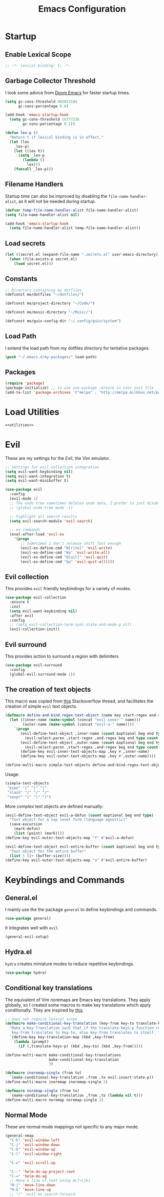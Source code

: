 #+TITLE: Emacs Configuration
#+CREATOR: Adrian Fullmer

* Startup
** Enable Lexical Scope
#+PROPERTY: header-args:emacs-lisp :lexical t
#+BEGIN_SRC emacs-lisp
;; -*- lexical-binding: t; -*-
#+END_SRC

** Garbage Collector Threshold
I took some advice from [[https://github.com/hlissner/doom-emacs/wiki/FAQ][Doom Emacs]] for faster startup times. 
#+BEGIN_SRC emacs-lisp
  (setq gc-cons-threshold 402653184
        gc-cons-percentage 0.6)

  (add-hook 'emacs-startup-hook
    (setq gc-cons-threshold 16777216
          gc-cons-percentage 0.1))

  (defun lex-p ()
    "Return t if lexical binding is in effect."
    (let (lex
      _lex-p)
      (let ((lex t))
        (setq _lex-p
          (lambda ()
            lex)))
      (funcall _lex-p)))
#+END_SRC

** Filename Handlers
Startup time can also be improved by disabling the
~file-name-handler-alist~, as it will not be needed during startup.
#+BEGIN_SRC emacs-lisp
(defvar temp-file-name-handler-alist file-name-handler-alist)
(setq file-name-handler-alist nil)

(add-hook 'emacs-startup-hook
  (setq file-name-handler-alist temp-file-name-handler-alist))
#+END_SRC

** Load secrets
#+BEGIN_SRC emacs-lisp
  (let ((secret.el (expand-file-name ".secrets.el" user-emacs-directory)))
    (when (file-exists-p secret.el)
      (load secret.el)))
#+END_SRC
** COMMENT Load non-secret environment variables
#+BEGIN_SRC emacs-lisp
;; (require 'my-env)
#+END_SRC
** Constants
#+BEGIN_SRC emacs-lisp
  ;; Directory containing my dotfiles.
  (defconst me/dotfiles "~/dotfiles/")

  (defconst me/project-directory "~/Code/")

  (defconst me/music-directory "~/Music/")

  (defconst me/guix-config-dir "~/.config/guix/system")
#+END_SRC

** Load Path
I extend the load path from my dotfiles directory for tentative
packages.
#+BEGIN_SRC emacs-lisp
  (push "~/.emacs.d/my-packages/" load-path)
#+END_SRC
** Packages

#+BEGIN_SRC emacs-lisp
  (require 'package)
  (package-initialize) ;; to use use-package :ensure in user init file
  (add-to-list 'package-archives '("melpa" . "http://melpa.milkbox.net/packages/"))
#+END_SRC
** COMMENT Straight.el
Straight.el A functional alternative to package.el.
#+BEGIN_SRC emacs-lisp
  (defvar bootstrap-version)
  (let ((bootstrap-file
         (expand-file-name "straight/repos/straight.el/bootstrap.el" user-emacs-directory))
        (bootstrap-version 5))
    (unless (file-exists-p bootstrap-file)
      (with-current-buffer
          (url-retrieve-synchronously
           "https://raw.githubusercontent.com/raxod502/straight.el/develop/install.el"
           'silent 'inhibit-cookies)
        (goto-char (point-max))
        (eval-print-last-sexp)))
    (load bootstrap-file nil 'nomessage))

  (straight-use-package 'use-package)

  (setq straight-use-package-by-default t)
#+END_SRC
* Load Utilities
#+BEGIN_SRC emacs-lisp :noweb tangle
<<utilities>>
#+END_SRC
* Evil
These are my settings for the Evil, the Vim emulator.
#+BEGIN_SRC emacs-lisp
  ;; settings for evil-collection integration
  (setq evil-want-keybinding nil)
  (setq evil-want-integration t)
  (setq evil-want-minibuffer t)

  (use-package evil
    :config
    (evil-mode 1)
    ;; The undo tree sometimes deletes undo data, I prefer to just disable it.
    ;; (global-undo-tree-mode -1)

    ;; highlight all search results
    (setq evil-search-module 'evil-search)

    ;; ex commands
    (eval-after-load 'evil-ex
      '(progn
         ;; Sometimes I don't release shift fast enough
         (evil-ex-define-cmd "W[rite]" 'evil-write)
         (evil-ex-define-cmd "Wa" 'evil-write-all)
         (evil-ex-define-cmd "Q[uit]" 'evil-quit)
         (evil-ex-define-cmd "Qa" 'evil-quit-all))))
#+END_SRC
** Evil collection
This provides ~evil~ friendly keybindings for a variety of modes.
#+BEGIN_SRC emacs-lisp
  (use-package evil-collection
    :ensure t
    :init
    (setq evil-want-keybinding nil)
    :after evil
    :config
    ;; (setq evil-collection-term-sync-state-and-mode-p nil)
    (evil-collection-init))
#+END_SRC
** COMMENT Evil easymotion
This package helps with the issue of not knowing how many times to
repeat an ~evil~ motion by providing a tag at the location of
each possible motion result.
#+BEGIN_SRC emacs-lisp
  (use-package evil-easymotion
    :ensure t
    :config
    (evilem-default-keybindings "C-M-S-~"))
#+END_SRC
** Evil surround
This provides action to surround a region with delimiters 
#+BEGIN_SRC emacs-lisp
(use-package evil-surround
  :config
  (global-evil-surround-mode 1))
#+END_SRC
** COMMENT Evil snipe
At one point I used ~evil-snipe~, a tool for jumping to pairs of characters.
#+BEGIN_SRC emacs-lisp
(use-package evil-snipe
  :ensure t
  :after evil-easymotion
  :config
  (evilem-define (kbd "SPC s") 'evil-snipe-s))
#+END_SRC
** The creation of text objects
This macro was copied from [[https://stackoverflow.com/a/22418983/4921402][this]] Stackoverflow thread, and facilitates
the creation of simple ~evil~ text objects.
#+BEGIN_SRC emacs-lisp
  (defmacro define-and-bind-regex-text-object (name key start-regex end-regex)
    (let ((inner-name (make-symbol (concat "evil-inner-" name)))
          (outer-name (make-symbol (concat "evil-a-" name))))
      `(progn
         (evil-define-text-object ,inner-name (count &optional beg end type)
           (evil-select-paren ,start-regex ,end-regex beg end type count nil))
         (evil-define-text-object ,outer-name (count &optional beg end type)
           (evil-select-paren ,start-regex ,end-regex beg end type count t))
         (define-key evil-inner-text-objects-map ,key #',inner-name)
         (define-key evil-outer-text-objects-map ,key #',outer-name))))

  (define-multi-macro simple-text-objects define-and-bind-regex-text-object 4)
#+END_SRC
Usage:
#+BEGIN_SRC emacs-lisp
  (simple-text-objects
   "pipe" "|" "|" "|"
   "slash" "/" "/" "/"
   "sexpr" "i" "(" ")")

#+END_SRC

More complex text objects are defined manually:
#+BEGIN_SRC emacs-lisp
  (evil-define-text-object evil-a-defun (count &optional beg end type)
    "Text object for a top level form (language agnostic)"
    (save-excursion
      (mark-defun)
      (list (point) (mark))))
  (define-key evil-outer-text-objects-map "f" #'evil-a-defun)

  (evil-define-text-object evil-entire-buffer (count &optional beg end type)
    "Text object for the entire buffer"
    (list 1 (1+ (buffer-size))))
  (define-key evil-outer-text-objects-map "a" #'evil-entire-buffer)
#+END_SRC
* Keybindings and Commands
** General.el
I mainly use the the package ~general~ to define keybindings and
commands. 
#+BEGIN_SRC emacs-lisp
(use-package general)
#+END_SRC
It integrates well with ~evil~.
#+BEGIN_SRC emacs-lisp
(general-evil-setup)
#+END_SRC
** Hydra.el
~hydra~ creates miniature modes to reduce repetitive keybindings.
#+BEGIN_SRC emacs-lisp
(use-package hydra)
#+END_SRC
** Conditional key translations
The equivalent of Vim noremaps are Emacs key translations. They apply
globally, so I created some macros to make key translations which apply
conditionally. They are inspired by [[https://www.emacswiki.org/emacs/Evil#toc14][this]].
#+BEGIN_SRC emacs-lisp
  ;; does not require lexical scope
  (defmacro make-conditional-key-translation (key-from key-to translate-keys-p)
    "Make a Key Translation such that if the translate-keys-p function returns true,
     key-from translates to key-to, else key-from translates to itself. "
    `(define-key key-translation-map (kbd ,key-from)
      (lambda (prompt)
        (if (,translate-keys-p) (kbd ,key-to) (kbd ,key-from)))))

  (define-multi-macro make-conditional-key-translations
                      make-conditional-key-translation
                      3)

  (defmacro inoremap-single (from to)
    `(make-conditional-key-translation ,from ,to evil-insert-state-p))
  (define-multi-macro inoremap inoremap-single 2)

  (defmacro noremap-single (from to)
    `(make-conditional-key-translation ,from ,to (lambda nil t)))
  (define-multi-macro noremap noremap-single 2)
#+END_SRC
** COMMENT All modes
#+BEGIN_SRC emacs-lisp
  ;; (noremap "9" "("
  ;;            "0" ")"
  ;;            "(" "9"
  ;;            ")" "0")
#+END_SRC
** Normal Mode
These are normal mode mappings not specific to any major mode.
#+BEGIN_SRC emacs-lisp
  (general-nmap
    "C-h" 'evil-window-left
    "C-j" 'evil-window-down
    "C-k" 'evil-window-up
    "C-l" 'evil-window-right

    "C-u" 'evil-scroll-up

    "C--" 'helm-do-ag-project-root
    "C-=" 'helm-do-ag
    ;; Move a line of text using ALT+[jk]
    "M-j" 'move-line-down
    "M-k" 'move-line-up
    ;; "/" 'evil-ex-search-forward
    "t" 'evil-avy-goto-char-timer
    "q" 'evil-avy-goto-subword-1
    "g r" 'revert-buffer)

  (general-vmap
    "t" 'evil-avy-goto-char
    "q" 'evil-avy-goto-subword-1)
#+END_SRC
** Visual Mode
These are visual mode mappings not specific to any major mode.
#+BEGIN_SRC emacs-lisp
(general-vmap
  ;; Move a visual block of text using ALT+[jk]
  "M-k" (kbd ":move '< -2 RET `> my `< mz gv`yo`z"))
#+END_SRC
** COMMENT Insert Mode
These are insert mode mappings not specific to any major mode.
#+BEGIN_SRC emacs-lisp
  ;; (inoremap "." "-"
  ;;           "-" ".")
#+END_SRC
** Leader
These are functions for defining a tree of keybindings behind a single
leader key.
*** Definitions
First ~which-key~ must be loaded early
#+BEGIN_SRC emacs-lisp :noweb tangle
<<which-key>>
#+END_SRC

then I define the leader keys,
#+BEGIN_SRC emacs-lisp
  (cl-eval-when (compile load eval)
    (defconst leader-key ",")
    (defconst alt-leader-key "SPC"))

  (general-create-definer no-super-leader-key-def
    :prefix leader-key)

  (general-create-definer super-leader-key-def
    :prefix (concat "s-" leader-key))

  (defmacro leader-key-def (&rest args)
    `(progn
       (no-super-leader-key-def ,@args)
       (super-leader-key-def ,@args)
       ;; ,(when (featurep 'exwm)
       ;;    `(super-leader-key-def ,@args))
       ))

  (general-create-definer alt-leader-key-def
    :prefix alt-leader-key)
#+END_SRC

then some helper functions to create functions to create subleader
keybindings through ~general-create-definer~. Key-based replacements are
also generated for [[#which-key][ ~which-key~ ]].
#+BEGIN_SRC emacs-lisp
  (cl-defun leader-prefix (str &optional (prefix leader-key))
    "Append a leader key to the given string"
    (concat prefix " " str))

  (cl-defmacro define--subleader (key name general-definer-name &key (leader leader-key))
    "Both create a general definer, and a which-key replacement for the given subleader."
    (let ((no-super-name (intern (concat "no-super-"
                                         (symbol-name general-definer-name))))
          (super-name (intern (concat "super-"
                                      (symbol-name general-definer-name)))))
      `(progn
         (which-key-add-key-based-replacements
           (leader-prefix ,key ,leader) ,name)

         (which-key-add-key-based-replacements
           (leader-prefix ,key ,(concat "s-" leader)) ,name)

         (general-create-definer ,no-super-name
           :prefix (leader-prefix ,key ,leader))

         (general-create-definer ,super-name
           :prefix (leader-prefix ,key ,(concat "s-" leader)))

         (defmacro ,general-definer-name (&rest args)
           (let ((no-super-name ',no-super-name)
                 (super-name ',super-name))
             `(progn
                (,no-super-name ,@args)
                (,super-name ,@args)))))))


  ;; the format for the input of this function is inspired by general's
  ;; easy to use functions.
  (cl-defmacro define-subleader (&rest args &key (leader leader-key) &allow-other-keys)
    "Both create a general definer, and a which-key replacement for
  the given subleader. Accepts arguments in threes with no
  delimiter."
    `(progn ,@(mapcar (lambda (elt)
                        `(define--subleader ,@elt :leader ,leader))
                      (seq-partition (remove-keyword-args args) 3))))
#+END_SRC
Usage:
#+BEGIN_SRC emacs-lisp
  (define-subleader
    "e" "eval" eval-key-def
    "s" "start" start-key-def
    "x" "xpand" xpand-key-def
    "p" "project" project-key-def)
#+END_SRC
*** Normal Mode Leader Bindings
#+BEGIN_SRC emacs-lisp
  (defun bury-evil-buffer ()
    (interactive)
    (bury-buffer)
    ;; (call-interactively #'evil-buffer)
    )

  (defun me/helm-buffer ()
    (interactive)
    (call-interactively #'helm-mini))

  (leader-key-def 'normal
                  "u" 'universal-argument
                  "w" 'actually-kill-this-buffer    ; ",w" to kill buffer not window.
                  "q" 'evil-delete-buffer   ; ",q" to kill buffer and window. equivalent of :bd<cr>.
                  "a" #'bury-evil-buffer
                  "b" 'me/helm-buffer   ; ",b" to switch buffers.
                  "f" 'helm-find-files    ; ",f" to find file (replace :e)
                  "h" 'help
                  "O" 'helm-do-ag-this-file 
                  "o" 'helm-occur 
                  "i" 'helm-imenu
                  "8" 'helm-imenu-in-all-buffers
                  ";" 'eval-expression
                  "RET" (kbd ":noh"))
  (alt-leader-key-def 'normal
    "q" 'evil-record-macro
    "j" 'evil-avy-goto-line-below
    "k" 'evil-avy-goto-line-above)

  (alt-leader-key-def 'normal
    "q" 'evil-record-macro
    "j" 'evil-avy-goto-line-below
    "k" 'evil-avy-goto-line-above)
#+END_SRC
*** Visual Mode Leader Bindings
#+BEGIN_SRC emacs-lisp
(leader-key-def 'visual
  "c" 'comment-or-uncomment-region
  "O" 'helm-do-ag-this-file 
  "o" 'helm-occur)
#+END_SRC
** Shell Commands
These are M-x commands for common shell commands such as reboot.
#+BEGIN_SRC emacs-lisp
  (defmacro define-shell-command (function-name &optional command)
    (let ((command (or command (symbol-name function-name))))
      `(defun ,function-name ()
         ,(format "Run shell command '%s'" command)
         (interactive)
         (shell-command ,command))))

  (define-multi-macro-clauses define-shell-commands define-shell-command)

  (define-shell-commands
    reboot
    (suspend "systemctl suspend"))
#+END_SRC
** Other Commands
This is A command to configure my operating system
#+BEGIN_SRC emacs-lisp
  (defun gconf ()
    (interactive)
    (or (find-file me/guix-config-dir)
        (find-file "/sudo::/etc/config.scm")
        (error "guix config not found")))
#+END_SRC

This is a command to configure emacs
#+BEGIN_SRC emacs-lisp
  (defun econf () (interactive) (find-file "~/.emacs.d/emacs.org"))
#+END_SRC

This is a command to create a new scratch buffer
#+BEGIN_SRC emacs-lisp
  (defun scratch ()
    (interactive)
    (let* ((default-directory "~/")
           (buffer (or (get-buffer "*scratch*")
                       (generate-new-buffer "*scratch*"))))
      (set-window-buffer nil buffer)
      (with-current-buffer buffer
        (funcall initial-major-mode))))
#+END_SRC
* User Interface
** Startup screen
I disable the default startup screen and splash message.
#+BEGIN_SRC emacs-lisp
  (setq inhibit-splash-screen t
        initial-scratch-message nil)
#+END_SRC
*** Scratch buffer
Set the initial mode in the scratch buffer to emacs.
#+BEGIN_SRC emacs-lisp
  (setq initial-major-mode #'lisp-interaction-mode)
#+END_SRC
** Mode line
*** Delight
Delight is a package which is used to hide unnecessary mode-line
blurbs.
#+BEGIN_SRC emacs-lisp
  (use-package delight 
    :config
    (delight '((eldoc-mode nil "eldoc")
               (auto-revert-mode nil "autorevert")
               (org-src-mode nil "org-src")
               (org-indent-mode nil "org"))))
#+END_SRC
*** Mode Line Format
#+BEGIN_SRC emacs-lisp
  (setq-default mode-line-format
                '("%e" mode-line-front-space
                  mode-line-mule-info
                  mode-line-client
                  mode-line-modified
                  mode-line-remote
                  mode-line-frame-identification
                  mode-line-buffer-identification
                  "   " mode-line-position
                  evil-mode-line-tag
                  (vc-mode vc-mode)
                  "  " mode-line-modes
                  mode-line-end-spaces))

  (when (require 'exwm)
    (defvar me/exwm-mode-line-format nil)
    (setq me/exwm-mode-line-format 
          '("%e" mode-line-front-space
            mode-line-frame-identification
            mode-line-buffer-identification
            "  " mode-line-modes mode-line-end-spaces))
    (setq exwm-mode-hook nil)
    (add-hook 'exwm-mode-hook (lambda () (setq mode-line-format me/exwm-mode-line-format))))
#+END_SRC
*** Shorten mode-line buffer names
This sets a limit of 70 characters for the display of buffern names in
the mode line.
#+BEGIN_SRC emacs-lisp
(setq-default mode-line-buffer-identification (list -70 (propertized-buffer-identification "%12b")))
#+END_SRC
*** Minibuffer line
Package to use the minibuffer in the manner of the mode line.
#+begin_src emacs-lisp
(use-package minibuffer-line
  :config
  (setq minibuffer-line-format
        '("%e" mode-line-misc-info mode-line-end-spaces))
  (setq minibuffer-line-refresh-interval 0.5)
  (setq display-time-format " %R %d %b")
  (setq display-time-default-load-average nil)
  (display-time-mode)
  (setq battery-mode-line-format " | %p%% %B %t")
  (display-battery-mode)
  (minibuffer-line-mode))
#+end_src
** Helm
~helm~ is a framework for incremental narrowing searching interfaces
which integrates well across Emacs.
#+BEGIN_SRC emacs-lisp
  (use-package helm
    :delight
    :bind (("M-x" . helm-M-x))
    :config
    (helm-mode t)

    (setq helm-buffer-max-length 120
          helm-display-buffer-default-height nil
          helm-show-completion-display-function #'helm-show-completion-default-display-function
          helm-follow-mode-persistent nil
          helm-window-prefer-horizontal-split t
          helm-window-show-buffers-function 'helm-window-mosaic-fn
          helm-split-window-default-side 'same)


    (defun me/helm-fix-insert-state-keys ()
      (setq evil-insert-state-local-map (make-keymap))
      (define-key evil-insert-state-local-map (kbd "C-n") #'helm-next-line)
      (define-key evil-insert-state-local-map (kbd "C-p") #'helm-previous-line))
    ;; (setq-local evil-insert-state-map (make-keymap ))

    (add-hook 'helm--minor-mode-hook
              #'me/helm-fix-insert-state-keys)

    ;; Refresh helm-top
    (helm-top-poll-mode 1)

    ;; redefine helm-persistent-action-display-window to split right by
    ;; default instead of left. (not configurable, sadly.)
    (cl-defun helm-persistent-action-display-window (&key split)
      "Return the window that will be used for persistent action.
  If SPLIT is `t' window is split in persistent action, if it has the
  special symbol `never' don't split, if it is `nil' normally don't
  split but this may happen in case of dedicated-windows or unsuitable
  window to display persistent action buffer."
      (with-helm-window
        (let (prev-win cur-win)
          (setq helm-persistent-action-display-window
                (cond ((and (window-live-p helm-persistent-action-display-window)
                            (not (member helm-persistent-action-display-window
                                         (get-buffer-window-list helm-buffer))))
                       helm-persistent-action-display-window)
                      ((and helm--buffer-in-new-frame-p helm-initial-frame)
                       (with-selected-frame helm-initial-frame (selected-window)))
                      ((and split (not (eq split 'never))) (split-window nil nil 'right))
                      ;; Fix Issue #2050 with dedicated window.
                      ((and (window-dedicated-p
                             (setq prev-win (previous-window (selected-window) 1)))
                            (not (eq split 'never)))
                       (with-helm-after-update-hook
                         (and (window-live-p helm-persistent-action-display-window)
                              (delete-window helm-persistent-action-display-window)))
                       ;; If next-window is usable use it, otherwise split
                       ;; the helm window.
                       (let ((nw (next-window (selected-window) 1)))
                         (if (eql nw prev-win) (split-window nil nil 'right) nw)))
                      ((window-dedicated-p
                        (setq cur-win (get-buffer-window helm-current-buffer)))
                       (previous-window (selected-window) 1))
                      (cur-win)
                      (t prev-win)))))))
#+END_SRC
*** Helm ag
#+BEGIN_SRC emacs-lisp
  (use-package helm-ag
    :config
    (setq helm-ag-insert-at-point 'symbol)
    (setq helm-ag-base-command "ag --nocolor --nogroup"))
#+END_SRC
*** COMMENT Extending helm-highight-buffers
*** COMMENT Helper functions
#+BEGIN_SRC emacs-lisp
  (defun helm-rec-find-directory-old (&optional starting-directory)
    (interactive)
    (let ((default-directory (or starting-directory default-directory)))
      (find-file
       (helm :sources (helm-build-sync-source "directories"
                        :candidates (lambda ()
                                      (split-string
                                        (shell-command-to-string "find . -type d -not -path '*/\.*'") "\n" t))
                        :fuzzy-match t)
             :prompt "Open directory: "
             :buffer "*helm find directory*"))))

  (defun rec-find-directory (&optional starting-directory)
    (interactive)
    (let ((default-directory (or starting-directory default-directory)))
      (find-file
       (completing-read "Open directory: "
                        (split-string (shell-command-to-string "find . -type d") "\n" t)))))

  (defun helm-rec-find-directory ()
    (interactive)
    (helm-find (list "-type d -not -path '*/\.*'")))
#+END_SRC
** Hideshow
~hideshow~ mode provides vim-like folds.
#+BEGIN_SRC emacs-lisp
(add-hook 'prog-mode-hook #'hs-minor-mode)
(delight 'hs-minor-mode nil "hideshow")
#+END_SRC
** Prettify Symbols
This changes the appearance of certain strings in the buffer.
#+BEGIN_SRC emacs-lisp
  (setq prettify-symbols-alist
        '(("lambda" . 955) ; Replace instances of the word lambda with λ
          ))
  (global-prettify-symbols-mode 1)
#+END_SRC
** Disable Unnecessary UI elements
#+BEGIN_SRC emacs-lisp
(tool-bar-mode -1)
(menu-bar-mode -1)
(toggle-scroll-bar -1)
(add-to-list 'default-frame-alist
             '(vertical-scroll-bars . nil))
#+END_SRC
** Files and backups
Don't make backups.
#+BEGIN_SRC emacs-lisp
(setq make-backup-files nil)
#+END_SRC
Save cursor position in a file between sessions.
#+BEGIN_SRC emacs-lisp
(save-place-mode 1)
#+END_SRC
** Line and Column numbers
Display them both in the mode line, and show line number on the side
of the screen in ~prog-mode~.
#+BEGIN_SRC emacs-lisp
  (add-hook 'prog-mode-hook #'display-line-numbers-mode)

  (leader-key-def 'normal ; a keybinding to toggle line numbers
    "l" #'display-line-numbers-mode)

  (setq column-number-mode t)
#+END_SRC
** Tabs and Indentation
I use 4 space indentation by default.
#+BEGIN_SRC emacs-lisp
(setq-default tab-width 4
              indent-tabs-mode nil)
#+END_SRC
** Line wrap
Do not truncate lines.
#+BEGIN_SRC emacs-lisp
  (setq truncate-lines nil)
#+END_SRC
** Start frame maximized
#+BEGIN_SRC emacs-lisp
(add-to-list 'default-frame-alist '(fullscreen . maximized))
#+END_SRC
** Confirmation
Type =y= or =n=, not =yes= or =no=.
#+BEGIN_SRC emacs-lisp
(fset 'yes-or-no-p 'y-or-n-p)
#+END_SRC
** Adaptive Cursor Width
Makes the cursor the full width of the current character.
#+BEGIN_SRC emacs-lisp
  (setq x-stretch-cursor t)
#+END_SRC
** COMMENT Clipboard
Enable vim-like clipboard. This puts text copied from programs other
than emacs into the "+" register.
#+BEGIN_SRC emacs-lisp
(setq select-enable-clipboard nil)
#+END_SRC
** Delimiters
*** Electric pair mode
Close delimiters automatically as I write.
#+BEGIN_SRC emacs-lisp
  (electric-pair-mode t) 

  (defun local-disable-electric-pair-mode ()
    (electric-pair-local-mode -1))
#+END_SRC
*** Matching parens
Highlight the parentheis whose pair is under the point.
#+BEGIN_SRC emacs-lisp
  (show-paren-mode 1)
  (setq show-paren-delay 0
        show-paren-style 'parenthesis)
#+END_SRC
*** Highlight parentheses
Highlight the nearest outer parentheses. Thanks to [[https://stackoverflow.com/questions/34846531/show-parentheses-when-inside-them-emacs][this]] thread.
#+BEGIN_SRC emacs-lisp
  (define-advice show-paren-function (:around (fn) fix)
    "Highlight enclosing parens."
    (cond ((looking-at-p "\\s(") (funcall fn))
          (t (save-excursion
               (ignore-errors (backward-up-list))
               (funcall fn)))))
#+END_SRC
** Ediff
Don't make a new frame for ediff.
#+BEGIN_SRC emacs-lisp
(setq ediff-window-setup-function 'ediff-setup-windows-plain)
#+END_SRC
** Which-key
This plugin shows the available keys after a partially completed
key command. ~which-key~ key replacements are generated [[#leader][here]].
#+NAME: which-key
#+BEGIN_SRC emacs-lisp :tangle no
  (use-package which-key
    :delight
    :after delight
    :config
    (delight 'which-key-mode "" t)
    (which-key-mode t))
#+END_SRC
*** Prefix command completion
From [[https://with-emacs.com/posts/prefix-command-completion/][this blog post]], offer compltion of key prefix candidates in the
which-key buffer via the prefix-help-command.
#+BEGIN_SRC emacs-lisp
  (defun which-key-M-x-prefix+ (&optional _)
    "Completing read and execute command from current prefix map.

  This command can be used as `prefix-help-command'.

  The optional argument is ignored and only for compatability with
  `which-key-C-h-dispatch' so this command can be bound in
  `which-key-C-h-map', too."
    (interactive)
    (let* ((evs (if (which-key--current-prefix)
                    (which-key--current-key-list)
                  (butlast (append (this-command-keys-vector) nil))))
           (key (apply #'vector evs))
           (map (key-binding key)))
      (which-key--execute-binding+ map (key-description key))))

  (defun which-key--execute-binding+ (map &optional prefix)
    "Completing read command from MAP and execute it.

  If PREFIX is given it should be a key description which will be
  included in the prompt."
    (let ((cmd (which-key--completing-read-cmd+ map prefix)))
      (when (commandp cmd)
        (which-key--execute-cmd+ cmd))))

  (defun which-key--completing-read-cmd+ (map &optional prefix)
    "Completing read command from MAP.

  Include PREFIX in prompt if given."
    (which-key--hide-popup-ignore-command)
    (let* ((desc
            (completing-read
             (if prefix
                 (format "Execute (%s): " prefix)
               "Execute: ")
             (mapcar #'which-key--completing-read-format+
                     (which-key--get-keymap-bindings map 'all)))))
      (intern (car (split-string desc)))))

  (defun which-key--execute-cmd+ (cmd)
    "Execute command CMD as if invoked by key sequence."
    (setq prefix-arg current-prefix-arg)
    (setq this-command cmd)
    (setq real-this-command cmd)
    (command-execute cmd 'record))

  (defun which-key--completing-read-format+ (bnd)
    "Format binding BND for `completing-read'."
    (let* ((key (car bnd))
           (cmd (cdr bnd))
           (desc (format "%s (%s)" cmd
                         (propertize key 'face 'which-key-key-face))))
      (let ((which-key-show-docstrings t))
        (which-key--maybe-add-docstring
         (format "%-50s" desc) cmd))))

  (setq prefix-help-command
        #'which-key-C-h-dispatch)

  ;; (add-to-list 'helm-completing-read-handlers-alist
  ;;              nil)

  ;; (setq prefix-help-command #'which-key-M-x-prefix+)
  (general-def which-key-C-h-map
    "C-h" #'which-key-M-x-prefix+)
#+END_SRC
** Help
Keybindings for help mode
#+BEGIN_SRC emacs-lisp
  (general-nmap help-mode-map 
    "H" #'help-go-back
    "L" #'help-go-forward)
#+END_SRC
** COMMENT Beacon
Highlight the cursor when switching buffers.
#+BEGIN_SRC emacs-lisp
  (use-package beacon
    :ensure t
    :delight
    :config
    (beacon-mode 1))
#+END_SRC
** File navigation
I prefer to follow symbolic links under version control.
#+BEGIN_SRC emacs-lisp
(setq vc-follow-symlinks t)
#+END_SRC
*** COMMENT Alt-tab buffer navigation
While emacs is missing key raised events, alt-tab style behavior can
still be replicated with a hydra with a timeout
(broken)
#+BEGIN_SRC emacs-lisp
  (lexical-let (blist length-blist)

    (defun buffer-switchable (buffer)
      (with-current-buffer buffer
        (not (or (minibufferp) ; dont switch to minibuffer
                 (get-buffer-window) ; or a buffer which is already visible
                 exwm--floating-frame ; or an exwm floating buffer
                 (and exwm--id ; if this is an exwm buffer
                      ;; don't switch if we are neither allowed to
                      ;; switch to exwm buffers in other frames, nor can
                      ;; see exwm buffers in other frames, unless the
                      ;; exwm buffer's frame is the current one.
                      (not (or (and exwm-workspace-show-all-buffers
                                    exwm-layout-show-all-buffers)
                               (eq (selected-frame) exwm--frame))))))))

    (defun buffer-history-delta (delta)
      (assert (or (= delta 1)
                  (= delta -1)))
      (setq blist (cd*r (if (minusp delta)
                            (+ length-blist delta)
                          delta)
                        blist))
      (if (buffer-switchable (car blist))
          ;(display-buffer-same-window (car blist) (list))
          (switch-to-buffer (car blist) t t)
        (buffer-history-delta delta)))

    (defun update-buffer-history ()
      (switch-to-buffer (current-buffer)))

    (general-def
     "M-<tab>" (lambda ()
                 (interactive)
                 (setq length-blist (length (buffer-list)))
                 (setq blist (circular (buffer-list)))
                 (buffer-history-delta 1)
                 (hydra-buffer-history/body)))

    (defhydra hydra-buffer-history (:timeout 2
                                             :post (update-buffer-history))
      "Buffer history: "
      ("M-<tab>" (buffer-history-delta 1))
      ("M-<S-iso-lefttab>" (buffer-history-delta -1))))
#+END_SRC


*** COMMENT Helm Alt-tab buffer navigation
While emacs is missing key raised events, alt-tab style behavior can
still be replicated with a hydra with a timeout
(broken)
#+BEGIN_SRC emacs-lisp
  (general-def
   "C-M-`" (lambda ()
             (interactive)
             (helm-mini)
             (hydra-helm-mini/body)))

  (defhydra hydra-helm-mini (:timeout 2
                                      :post (helm-execute-selection-action))
    "Buffer history: "
    ("M-<tab>" (helm-next-line))
    ("M-<S-iso-lefttab>" (helm-previous-line)))
#+END_SRC
*** COMMENT Buffer rotating
I bind tab and shift-tab to functions which switch to the previous and
next buffer with content respectively.
#+BEGIN_SRC emacs-lisp
  (defun content-buffer-p (buffer))
(general-def :states 'normal :keymaps 'override
                    "<tab>" 'previous-buffer
                    "<backtab>" 'next-buffer)
#+END_SRC
*** COMMENT Buffer toggling
This is a keybinding for toggling between 2
buffers. Faster than ~,-b\r~.
#+BEGIN_SRC emacs-lisp
  (general-def :states 'normal ; :keymaps 'override
                      "<tab>" 'evil-buffer)
#+END_SRC

* Text editing
** Spell Check
#+BEGIN_SRC emacs-lisp
  (setq ispell-program-name "aspell")
#+END_SRC
** Iedit
Iedit is a package for interactive refactoring.
#+BEGIN_SRC emacs-lisp
  (use-package iedit)

  (use-package evil-iedit-state
    :ensure t
    :config
    (defun me/evil-iedit-toggle ()
      (interactive)
      (if (evil-iedit-state-p)
          (evil-iedit-state/quit-iedit-mode)
        (evil-iedit-state/iedit-mode)))

    (general-def global-map
      "C-;" #'me/evil-iedit-toggle))
#+END_SRC
* Dired
Dired is the file manager built into Emacs.
#+BEGIN_SRC emacs-lisp
  (setq dired-listing-switches "-alh")

  (defun me/dired-sort ()
    (interactive)
    (dired-sort-other
     (let ((alist '(("name" . "-Al")
                    ("date" .  "-Al -t")
                    ("size" . "-Al -S"))))
       (cdr (assoc (ido-completing-read "Sort by:" alist)
                   alist)))))
#+END_SRC
** Dired Keybindings
#+BEGIN_SRC emacs-lisp
  (leader-key-def normal dired-mode-map
                  "i" (lambda nil (interactive)
                        (image-dired default-directory)))

  (general-def normal dired-mode-map
    "s" #'me/dired-sort)
#+END_SRC
** Image Dired
~image-dired~ is a built-in image thumbnail viewer for dired.
#+BEGIN_SRC emacs-lisp
  (add-hook 'dired-mode-hook #'dired-hide-details-mode)

  (setq image-dired-thumb-size 400
        image-dired-thumb-width 400
        image-dired-thumb-height 400
        image-dired-thumb-margin 6
        image-dired-thumb-relief 6
        image-dired-show-all-from-dir-max-files 300)

  (defun image-dired-select-advice (arg)
    (call-interactively #'evil-force-normal-state)
    (me/image-dired-display-thumbnail-original-image))

  (advice-add 'image-dired-mouse-select-thumbnail
              :after
              #'image-dired-select-advice)

  (defvar me/image-dired-display-image-buffer nil)

  (defun me/image-dired-display-thumbnail-original-image (&optional arg)
    "Display current thumbnail's original image in display buffer.
  See documentation for `image-dired-display-image' for more information.
  With prefix argument ARG, display image in its original size."
    (interactive "P")
    (let ((file (image-dired-original-file-name)))
      (if (not (string-equal major-mode "image-dired-thumbnail-mode"))
          (message "Not in image-dired-thumbnail-mode")
        (if (not (image-dired-image-at-point-p))
            (message "No thumbnail at point")
          (if (not file)
              (message "No original file name found")
            (save-selected-window
              (when (and me/image-dired-display-image-buffer
                         (get-buffer me/image-dired-display-image-buffer))
                (kill-buffer me/image-dired-display-image-buffer))
              (find-file-other-window file)
              (setq me/image-dired-display-image-buffer (current-buffer))
              (rename-buffer (concat "*image-dired: " (buffer-name) "*"))))))))

  (general-def normal image-dired-thumbnail-mode-map
    "=" #'image-increase-size
    "RET" #'me/image-dired-display-thumbnail-original-image)
#+END_SRC
** COMMENT Async
#+BEGIN_SRC emacs-lisp
  (use-package async
    :config
    (add-hook 'dired-mode-hook
              #'dired-async-mode))
#+END_SRC
** Dired Rsync
Asynchronously copy files with Rsync
#+BEGIN_SRC emacs-lisp
  (use-package dired-rsync
    :config
    (leader-key-def normal dired-mode-map
                    "r" #'dired-rsync))
#+END_SRC
** Dired FL
Add additional font lock rules for dired
#+BEGIN_SRC emacs-lisp
  (use-package diredfl
    :ensure t
    :config
    (diredfl-global-mode 1))
#+END_SRC
** Dired Atool
Use atool for compression and extraction
#+BEGIN_SRC emacs-lisp
(use-package dired-atool
  :ensure t
  :config
  (leader-key-def normal dired-mode-map
                  "z" #'dired-atool-do-unpack
                  "Z" #'dired-atool-do-pack))
#+END_SRC
** Dired Du
Use du to list folder sizes
#+BEGIN_SRC emacs-lisp
  (use-package dired-du
    :config
    (setq dired-du-size-format t)
    ;; (leader-key-def 'normal dired-mode-map
    ;;                 "d" #'dired-du-mode)
    )
#+END_SRC
** Dired Hacks
[[https://github.com/Fuco1/dired-hacks#dired-rainbow][Various packages]] providing dired features
*** Dired AVFS
This allows seamless archive browsing
#+BEGIN_SRC emacs-lisp
  (use-package dired-avfs)
#+END_SRC

*** Dired Subtree
#+BEGIN_SRC emacs-lisp
  (use-package dired-subtree
    :config
    (defun me/dired-subtree-toggle ()
      "Insert subtree at point or remove it if it was not present."
      (interactive)
      (if (dired-subtree--dired-line-is-directory-or-link-p)
          (progn
            (if (dired-subtree--is-expanded-p)
                (progn
                  (dired-next-line 1)
                  (dired-subtree-remove))
              (save-excursion (dired-subtree-insert)))
            t)
        (if (> (line-number-at-pos) 5)
            (let ((prev-point (point)))
              (dired-previous-line 1)
              (unless (me/dired-subtree-toggle)
                ;; (set-window-point nil prev-point)
                ))
          nil)))

    (general-def 'normal dired-mode-map
      "z a" #'dired-subtree-toggle))
#+END_SRC
*** Dired Ranger
Multi-stage copy/paste
#+BEGIN_SRC emacs-lisp
  (use-package dired-ranger
    :config
    (general-def normal dired-mode-map
      "c" #'dired-ranger-copy
      "p" #'dired-ranger-paste)
    (leader-key-def normal dired-mode-map
                    "v" #'dired-ranger-move))
#+END_SRC
*** Dired Narrow
Interactively narrow/filter a dired buffer. Usually I just use
helm-find-file, but sometimes it's nice to narrow for a Dired
selection.
#+BEGIN_SRC emacs-lisp
  (use-package dired-narrow
    :config
    (leader-key-def normal dired-mode-map
                    "n" #'dired-narrow))
#+END_SRC
* Shell
** Fish/Bash Completion
Get completion hints from bash and fish.
#+BEGIN_SRC emacs-lisp
  (use-package bash-completion
    :config
    (add-hook 'shell-dynamic-complete-functions
              #'bash-completion-dynamic-complete))

  (use-package fish-completion
    :after bash-completion
    :config
    (global-fish-completion-mode 0)
    (setq fish-completion-fallback-on-bash-p t))
#+END_SRC
** Eshell
~eshell~ is a shell that operates entirely within emacs. It is my
primary shell.
#+BEGIN_SRC emacs-lisp
(require 'eshell)
(require 'em-smart)
#+END_SRC
*** Configuration
#+BEGIN_SRC emacs-lisp
  (setq eshell-where-to-jump 'begin)
  (setq eshell-review-quick-commands nil)
  (setq eshell-smart-space-goes-to-end t)
  ;;(add-to-list 'eshell-visual-commands "rlwrap")

  ;; (fmakunbound 'eshell/cp)

  ;; Eshell modules
  (require 'esh-module)
  (add-to-list 'eshell-modules-list 'eshell-tramp)
  ;; (setq password-cache t) ; enable password caching
  ;; (setq password-cache-expiry 3600) ; for one hour (time in secs)

  (setq eshell-prompt-function
        (lambda ()
          (let ((pwd (concat "[" (abbreviate-file-name (eshell/pwd)) "]")))
            (concat pwd
                    (when (< 0.5 (/ (* 1.0 (length pwd))
                                    (window-width))) "
  ")
                    " " (if (= (user-uid) 0) "Λ" "λ") " "))))

  (setq eshell-prompt-regexp  "^[^#$\n]* [Λλ] ")

  (defun eshell-buffer-name-function (&optional directory)
    (concat "*eshell at "
            (abbreviate-file-name (or directory
                                      default-directory))
            "*"))

  (defun eshell-new ()
    "Open a new instance of eshell."
    (interactive)
    (let ((eshell-buffer-name (eshell-buffer-name-function)))
      (eshell 'N)))

  (defun eshell-singular ()
    "Open or switch to eshell"
    (interactive)
    (let ((eshell-buffer-name (eshell-buffer-name-function)))
      (eshell)))

  (defun eshell-at (directory)
    "Open a new instance of eshell in a new directory."
    (interactive (list (read-file-name "Eshell at: ")))
    (let ((default-directory directory))
      (eshell-new)))

  (defun eshell-at-or-switch (directory)
    (interactive (list (read-file-name "Eshell at: ")))
    (let ((buffer (get-buffer (eshell-buffer-name-function directory))))
      (if buffer
          (switch-to-buffer buffer)
        (eshell-at directory))))

  (defun eshell-here ()
    (interactive)
    (if eshell-mode
        (eshell-at default-directory)
      (eshell-at-or-switch default-directory)))

  (defun eshell-rename-buffer ()
    (let ((name (eshell-buffer-name-function)))
      (if (get-buffer name)
          (cl-labels ((recur (number)
                             (let ((new-name (set-buffer-number name number)))
                               (if (not (get-buffer new-name))
                                   (rename-buffer new-name)
                                 (recur (1+ number))))))
            (recur 1))
        (rename-buffer name))))

  (add-hook 'eshell-directory-change-hook 'eshell-rename-buffer)
#+END_SRC
*** Commands
~eshell~ commands
#+BEGIN_SRC emacs-lisp
  (defun eshell/e (&rest args)
    "Open the given files"
    (dolist (file args) (if (listp file)
                            (dolist (file file)
                              (find-file file t))                          
                          (find-file file t))))

  (defun eshell/fd (&optional from-directory)
    "Run fzf to open a directory in dired"
    (fzf-directory-from (or from-directory
                            default-directory)))

  (defun eshell/fh ()
    (eshell/fd "~"))

  (defun eshell/econf () (econf))
  (defun eshell/gconf () (gconf))

  (if (executable-find "du")
      (fmakunbound 'eshell/du)) ; for speed
#+END_SRC
*** Keybindings
#+BEGIN_SRC emacs-lisp
  (global-set-key [f1] 'eshell)
  (global-set-key [f2] 'eshell-temp)

  (defun comint-style-insert-line (count)
    "insert line at the comint prompt"
    (interactive "p")
    (evil-goto-line)
    (evil-insert-line count))

  (defun comint-style-append-line (count)
    "append line at the comint prompt"
    (interactive "p")
    (evil-goto-line)
    (evil-append-line count))

  (defun eshell-properly-send-input ()
    "Go to end of buffer and send eshell input"
    (interactive)
    (evil-goto-line)
    (eshell-send-input))

  (defun me/eshell-prev ()
    (interactive)
    (evil-append 0)
    (call-interactively
     #'eshell-previous-matching-input-from-input)
    ;; (evil-force-normal-state)
    )

  (defun me/eshell-next ()
    (interactive)
    (evil-append 0)
    (call-interactively
     #'eshell-next-matching-input-from-input)
    ;; (evil-force-normal-state)
    )

  (defun eshell-previous-matching-input-from-input (arg)
    "Search backwards through input history for match for current input.
  \(Previous history elements are earlier commands.)
  With prefix argument N, search for Nth previous match.
  If N is negative, search forwards for the -Nth following match."
    (interactive "p")
    (if (not (memq last-command '(eshell-previous-matching-input-from-input
                                  eshell-next-matching-input-from-input)))
        ;; Starting a new search
        (setq eshell-matching-input-from-input-string
              (buffer-substring (save-excursion (eshell-bol) (point))
                                (save-excursion (end-of-line) (point)))
              eshell-history-index nil))
    (eshell-previous-matching-input
     (concat "^" (regexp-quote eshell-matching-input-from-input-string))
     arg))

  (defun eshell-previous-matching-input (regexp arg)
    "Search backwards through input history for match for REGEXP.
  \(Previous history elements are earlier commands.)
  With prefix argument N, search for Nth previous match.
  If N is negative, find the next or Nth next match."
    (interactive (eshell-regexp-arg "Previous input matching (regexp): "))
    (setq arg (eshell-search-arg arg))
    (if (> eshell-last-output-end (point))
        (error "Point not located after prompt"))
    (let ((pos (eshell-previous-matching-input-string-position regexp arg)))
      ;; Has a match been found?
      (if (null pos)
          (error "Not found")
        (setq eshell-history-index pos)
        (unless (minibuffer-window-active-p (selected-window))
          (message "History item: %d" (- (ring-length eshell-history-ring) pos)))
        ;; Can't use kill-region as it sets this-command
        (delete-region eshell-last-output-end (save-excursion (end-of-line)
                                                              (point)))
        (insert-and-inherit (eshell-get-history pos)))))

  (defun eshell-next-matching-input-from-input (arg)
    "Search forwards through input history for match for current input.
  \(Following history elements are more recent commands.)
  With prefix argument N, search for Nth following match.
  If N is negative, search backwards for the -Nth previous match."
    (interactive "p")
    (eshell-previous-matching-input-from-input (- arg)))

  (defun set-eshell-keybinds ()
    (leader-key-def normal eshell-mode-map
                    "c" #'fish-completion-mode)
    (general-def :states 'normal :keymaps 'eshell-mode-map
      ;; Let me use C-j/k
      "C-j" #'evil-window-down
      "C-k" #'evil-window-up

      "M-p" #'eshell-previous-matching-input-from-input
      "M-n" #'eshell-next-matching-input-from-input

      "I" #'comint-style-insert-line
      "A" #'comint-style-append-line
      "M-<tab>" #'helm-winconf-swap
      "<return>" #'eshell-properly-send-input)
    (leader-key-def normal eshell-mode-map
                    "e" #'helm-eshell-history))

  (add-hook 'eshell-mode-hook ; needs to be in a hook because eshell is dumb/stupid
            #'set-eshell-keybinds)

#+END_SRC
*** Helm support
~helm~ can be used for ~eshell~ completions with the following code.
#+BEGIN_SRC emacs-lisp
  (defun setup-eshell-helm-completion ()
    (define-key eshell-mode-map [remap eshell-pcomplete] 'helm-esh-pcomplete))

  (add-hook 'eshell-mode-hook
            #'setup-eshell-helm-completion)
#+END_SRC
*** Disable Company
While company mode is widely useful, helm does better for eshell.
#+BEGIN_SRC emacs-lisp
  (add-hook 'eshell-mode-hook (lambda () (company-mode -1)))
#+END_SRC
#+END_SRC
*** Properly Protect Prompt
~eshell~ doesn't play with ~evil~ with commands such as ~dd~ which target
the whole line. This code (inspired by spacemacs shell layer) solves
that problem.
#+BEGIN_SRC emacs-lisp
  (defun protect-eshell-prompt ()
    (let ((inhibit-field-text-motion t)
          (inhibit-read-only t))
      (add-text-properties
       (point-at-bol)
       (point)
       '(rear-nonsticky t
                        inhibit-line-move-fiold-capture t
                        field output
                        read-only t
                        front-sticky (field inhibit-line-move-field-capture)))))

  (add-hook 'eshell-after-prompt-hook 'protect-eshell-prompt)
#+END_SRC
*** COMMENT Attempted prompt fixes
This code is the sum of failed attempts to get the above feature working.
#+BEGIN_SRC emacs-lisp
  (defun eshell/clear ()
    (interactive)
    (let ((inhibit-read-only t))
      (erase-buffer))
    (eshell-send-input))

  (defun restrict-bol (string)
    (propertize string
                'inhibit-line-move-field-capture t
                'rear-nonsticky t
                'field 'output
                'read-only t
                'front-sticky '(field inhibit-line-move-field-capture)))
  (defun protected-eshell-prompt (old-eshell-prompt &rest args)
    (restrict-bol (apply old-eshell-prompt args)))
  (advice-add 'eshell-prompt-functio)



  (setq eshell-prompt-regexp (regexp-quote "^\b$")
        eshell-prompt-function
        (lambda nil ""))

  (setq old-eshell-prompt-function (lambda nil (eshell-prompt-function)))
  (setq old-eshell-prompt-function (symbol-value 'eshell-prompt-function))
  (setq eshell-prompt-function
        (lambda nil
          (restrict-bol (old-eshell-prompt-function))))
  (setq eshell-prompt-function
        (lambda nil
          (restrict-bol (concat
                     (eshell/pwd)
                     " $ "))))
#+END_SRC

** Comint Mode
~comint mode~ is a generalized mode for repl-like interfaces.
#+BEGIN_SRC emacs-lisp
  (setq comint-prompt-read-only t ; Don't let me delete the comint prompt duh
        comint-move-point-for-output nil  ; reduce frequent redisplays
        comint-scroll-show-maximum-output nil)

  (general-def
   :states 'normal
   :keymaps 'comint-mode-map
   ;; was overridden
   "C-j" #'evil-window-down
   "C-k" #'evil-window-up
   ;; go to prompt before append or insert line in comint mode
   "I" #'comint-style-insert-line
   "A" #'comint-style-append-line)
#+END_SRC

** Shell
Shell mode is a comint-based mode for bash and other external shells.
#+BEGIN_SRC emacs-lisp
  (general-def :states 'normal :keymaps 'shell-mode-map
     "C-j" 'evil-window-down
     "C-k" 'evil-window-up)
#+END_SRC
I prefer ~shell-mode~ to open its buffers in the same window (like eshell does)
#+BEGIN_SRC emacs-lisp
  (push (cons "\\*shell\\*" display-buffer--same-window-action) display-buffer-alist)
#+END_SRC
** Term mode
Because terminal text cannot be edited with emacs ~evil mode~, bind ~C-g~
to evil normal mode, and ~<escape>~ to escape within the terminal.
#+BEGIN_SRC emacs-lisp
  (general-def :states 'insert
    :keymaps 'term-raw-map
    "<escape>" 'term-send-esc
    "C-g" 'evil-force-normal-state)


  ;; https://emacs.stackexchange.com/questions/17005/killing-ansi-term-says-has-a-running-process
  (defun set-no-process-query-on-exit ()
    (let ((proc (get-buffer-process (current-buffer))))
      (when (processp proc)
        (set-process-query-on-exit-flag proc nil))))

  (add-hook 'term-exec-hook 'set-no-process-query-on-exit)

  ;; stop paste from entering commands.
  (setq term-suppress-hard-newline t)
#+END_SRC
*** COMMENT Protect Prompt
This code was the restult of a bad misunderstanding of the function of ~ansi-term~.
#+BEGIN_SRC emacs-lisp
  (add-hook 'term-mode-hook (lambda () (setq-local term-prompt-regexp "\\[.*\\]\\$ [\n]*")))

  (defun protect-term-prompt ()
    (interactive)
    (save-match-data
      (when (string-match (condition-case nil 
                              (symbol-value 'term-prompt-regexp) 
                            (void-variable "")) 
                          (thing-at-point 'line t))
        (let ((inhibit-field-text-motion t)
              (inhibit-read-only t))
          (add-text-properties
           (point-at-bol)
           (point-at-eol)
           '(rear-nonsticky t
                            inhibit-line-move-fiold-capture t
                            field output
                            read-only t
                            front-sticky (field inhibit-line-move-field-capture)))))))

  (advice-add 'term-send-input #'protect-term-prompt)
#+END_SRC

** Multi-Term
Allows multiple term buffers to be created.
#+BEGIN_SRC emacs-lisp
(use-package multi-term
  :config
  ;; (global-set-key [f1] 'multi-term)
  ;; access shift arrow keys
  (define-key global-map "\eO2D" (kbd "S-<left>"))
  (define-key global-map "\eO2C" (kbd "S-<right>"))
  ;; term movement
  (general-def
   :states 'normal
   :keymaps 'term-mode-map
   "S-<right>" 'multi-term-next
   "S-<left>" 'multi-term-prev
   ;; was overridden
   "C-j" 'evil-window-down
   "C-k" 'evil-window-up))
#+END_SRC

* Tramp
~tramp~ allows the access of remote files as if they were part of the
local filesystem across all of Emacs.
#+BEGIN_SRC emacs-lisp
  (require 'tramp)

  ;; try ftp passive mode
  (setq ange-ftp-try-passive-mode t)

  ;; Some quick functions
  (defun me/~club ()
    (interactive)
    (find-file "/ssh:ipkcle@tilde.club:/home/ipkcle"))
#+END_SRC
* Emacs client/server settings
#+BEGIN_SRC emacs-lisp
  ;; run emacs server
  ;; (server-start)

  ;; easily restart emacs daemon
  ;; (use-package restart-emacs :ensure t)

  ;; focus any new frames
  (add-to-list 'after-make-frame-functions 'select-frame-set-input-focus)
#+END_SRC
** Daemon Management
I wrote this code to help manage Emacs daemons. It is usually fine to
operate within a single Emacs daemon, but when I need to have more
than one it's nice to be able to manage them as inferior processes.
#+BEGIN_SRC emacs-lisp
  (cl-defun make-daemon-frame (socket-name &rest args)
    "Make a new emacs frame for the daemon with the given socket name."
    (interactive "M" "Socket name: ")
    (apply 'start-process
           (concat socket-name "-frame")
           nil
           "emacsclient" "--create-frame" (concat "--socket-name=" socket-name)
           args))

  (cl-defun make-daemon (socket-name &key (create-buffer t) before after (theme 'doom-nord-light))
    "Make a new emacs daemon with the given socket name."
    (interactive "M" "Socket name: ")
    (message "Loading inferior emacs")
    (let ((daemon-name (concat socket-name "-daemon")))
      (start-process-shell-command
       daemon-name (when create-buffer daemon-name)
       (concat before
               "emacs --daemon=" socket-name
               ;; "--execute \"(load-theme '"
               ;; (symbol-name theme)
               ;; " t)\""
               ";"
               after))))
#+END_SRC

*** Nix
I wrote some other ugly but useful functions to spawn Emacs daemons within a
given Nix environment.
#+BEGIN_SRC emacs-lisp
  (cl-defun nix-daemon-running-p (&optional (socket "server"))
    "Check if a daemon which was started from nix-shell is running
  on the given socket. Default unnamed socket."
    ;; nix-shell starts daemosn in /run/user/
    (interactive)
    (let ((running? (file-exists-p (concat "/run/user/1000/emacs1000/" socket))))
      (when (interactive-p) (message (if running? "yes" "no")))
      running?))

  (cl-defun non-nix-daemon-running-p (&optional (socket "server"))
    "Check if a daemon which was NOT started from nix-shell is running
  on the given socket. Default unnamed socket."
    ;; daemons started outside of nix-shell exist in /tmp/
    (interactive)
    (let ((running? (file-exists-p (concat "/tmp/emacs1000/" socket))))
      (when (interactive-p) (message (if running? "yes" "no")))
      running?))

  (cl-defun nix-daemon (&optional (theme 'doom-nord-light))
    "Start a daemon and frame in the current nix project."
    (interactive)
    (if (nix-current-sandbox)
        (let* ((default-directory (file-name-directory (nix-current-sandbox)))
               (socket-name (file-name-directory default-directory))
               (daemon-name (concat socket-name "-daemon")))
          (if (nix-daemon-running-p socket-name) 
              (nix-daemon-frame)
            (message "Loading inferior nix emacs")
            (start-process-shell-command
             daemon-name daemon-name
             (concat "nix-shell --command \""
                       "emacs --daemon=" socket-name
                       " --execute \\\"
                         (load-theme '"
                         (symbol-name theme)
                         " t)\\\""
                       "; "
                       "emacsclient --create-frame "
                       (concat "--socket-name=" socket-name)
                     "; "
                     "return"
                     "\""))))
      (error "No nix environment was found")))

  (defun nix-daemon-frame ()
    "Start a frame from the relevant nix Emacs daemon in the current nix project."
    (interactive)
    (if (nix-current-sandbox)
        (let ((default-directory (file-name-directory (nix-current-sandbox)))
              (socket-name (elt (nreverse (split-string default-directory "/")) 1)))
          (unless (nix-daemon-running-p socket-name)
            (error "The daemon is not active"))
          (start-process-shell-command
           (concat socket-name "-frame") nil
           (concat "nix-shell --command "
                   (concat "\"emacsclient --create-frame --socket-name=" socket-name "\""))))
      (error "No nix environment was found")))
#+END_SRC
* Color Theme
#+BEGIN_SRC emacs-lisp
  (use-package doom-themes
    :config
    (doom-themes-visual-bell-config)) ; flash mode line when emacs bell rings

  ;; (use-package poet-theme)

  ;; (use-package chocolate-theme)

  ;; (use-package spacemacs-theme)

  ;; (use-package cyberpunk-theme)

  (defun disable-all-themes ()
    (interactive)
    (mapcar #'disable-theme custom-enabled-themes))

  (switch-theme 'doom-wilmersdorf)
#+END_SRC
*** COMMENT time-based theme
The theme loaded depends upon time of day. Causes slight face issues.
#+BEGIN_SRC emacs-lisp
  (use-package theme-changer
    :after doom-themes
    :config
    (setq calendar-location-name me/calendar-location-name)
    (setq calendar-latitude me/calendar-latitude)
    (setq calendar-longitude me/calendar-longitude)
    (change-theme 'doom-one-light 'doom-one))
#+END_SRC

* Window mangement
** Winner Mode
~winner-mode~ lets me switch between window configurations with emacs-like undo capabilities.
I abbreviate the command with ~hydra~.
#+BEGIN_SRC emacs-lisp
  (winner-mode 1)

  (defhydra hydra-winner (global-map "C-c" :timeout 2)
    "Window configuration history"
    ("u" winner-undo)
    ("r" winner-redo))
#+END_SRC
** Helm winconf
I wrote a small and simple package for managing named window configurations.
#+BEGIN_SRC emacs-lisp
  (require 'helm-winconf)

  (general-def "M-<tab>" #'helm-winconf-swap)

  (unless (featurep 'exwm)
    (alt-leader-key-def 'normal
      "RET" #'helm-winconf))
#+END_SRC
*** COMMENT Alt tab style winconf switching
And an alt-tab hydra for it. Doomed to fail.
#+BEGIN_SRC emacs-lisp
  (lexical-let (winconf-list length)

    (defun helm-winconf-history-delta (delta)
      (assert (or (= delta 1)
                  (= delta -1)))
      (setq winconf-list (cd*r (if (minusp delta)
                                   (+ length delta)
                                 delta)
                               winconf-list))
      (set-window-configuration (cdar winconf-list)))

    (defun helm-winconf-update-history ()
      (cl-flet ((helm-winconf--rassoc (conf)
                                      (car (rassoc conf helm-winconf--names-alist)))))
      (helm-winconf--new (helm-winconf--current))
      (let ((conf (current-window-configuration))
            (name-and-conf (cons (helm-winconf--rassoc conf)
                                 conf)))
        (setq helm-winconf--names-alist (cons name-and-conf
                                              (remove name-and-conf
                                                      helm-winconf--names-alist)))))

    (general-def
     "M-<tab>" (lambda ()
                 (interactive)
                 (setq length (length helm-winconf--names-alist))
                 (setq winconf-list (circular helm-winconf--names-alist))
                 (helm-winconf-history-delta 1)
                 (hydra-winconf-history/body)))

    (defhydra hydra-winconf-history (:timeout 2
                                              :post (helm-winconf-update-history))
      "Winconf history: "
      ("M-<tab>" (helm-winconf-history-delta 1))
      ("M-<S-iso-lefttab>" (helm-winconf-history-delta -1))))
#+END_SRC
** COMMENT Persp-mode
~persp-mode~ is a package for managing window configurations. I prefer
this to managing frames.
#+BEGIN_SRC emacs-lisp
  (use-package persp-mode
    :config
    (persp-mode)

    ;; I just want to use `persp-mode' as a layout saver, so I remove
    ;; all inter-persp buffer restrictions
    (setq persp-disable-buffer-restriction-once t)
    (setq persp-kill-foreign-buffer-behaviour 'just-kill)

    (general-def :keymap 'persp-mode-map
                        "M-<tab>" #'persp-next
                        "<M-iso-lefttab>" #'persp-prev))
#+END_SRC
** COMMENT FZF
As powerful as ~projectile~ is, ~fzf~ still takes the cake on
speed of recursive search.
#+BEGIN_SRC emacs-lisp
  (use-package fzf)
#+END_SRC

This function opens a directory using ~fzf/start~.
#+BEGIN_SRC emacs-lisp
  (defun fzf-directory-from-home () (interactive)
         (fzf/start "~/" "find ${1:-.} -path '*/\\.*' -prune \ -o -type d -print 2> /dev/null"))

  (defun fzf-directory-from (directory) (interactive "D")
         (fzf/start directory "find ${1:-.} -path '*/\\.*' -prune \ -o -type d -print 2> /dev/null"))
#+END_SRC
* Programming tools and settings
** Projects
*** Projectile
~projectile~ is a powerful package which facilitates navigation within a
project.
#+BEGIN_SRC emacs-lisp
  ;; (use-package f)

  (use-package projectile
    :delight ""
    :after (general f)
    :config
    ;; (projectile-discover-projects-in-search-path)
    (defun projectile-discover-projects-in-directory-recursive (directory)
      (unless (projectile-project-p directory)
        (mapcar (lambda (dir)
                  (progn (projectile-discover-projects-in-directory dir)
                         (projectile-discover-projects-in-directory-recursive dir)))
                (cl-remove-if (lambda (dir) (or (not (f-directory? dir))
                                           (cl-case (file-name-nondirectory dir)
                                             (".." t) ("." t))))
                              (mapcar (lambda (file) (concat directory file))
                                      (directory-files directory))))))

    (setq projectile-ignored-project-function
          (lambda (dir) (not (cl-some (lambda (dir-file) (string= dir-file ".git"))
                                 (directory-files dir)))))

    (projectile-discover-projects-in-directory-recursive "~/Code/")

    (general-def
      :states 'normal
      :keymaps 'projectile-mode-map
      "C-p" 'helm-projectile-find-file)

    (project-key-def 'normal
                     "p" 'projectile-switch-project
                     "e" 'projectile-run-eshell)
    (projectile-mode +1))

  ;; use helm for projectile
  (use-package helm-projectile
    :after projectile
    :config
    (helm-projectile-on))
#+END_SRC
*** Skeletor
~skeletor~ is a project skeleton package which helps me get off the ground faster.
#+BEGIN_SRC emacs-lisp
  (use-package skeletor
    :config
    (setq skeletor-project-directory "~/code/") ; by default, put the
                                          ; project in the ~/code
                                          ; directory.
    (setq skeletor-user-directory (dotfiles "emacs/.emacs.d/skeletor/"))

    (defun skeletor-create-project-here ()
      "Create a skeletor project in the current directory."
      (interactive)
      (let ((skeletor-project-directory default-directory))
        (call-interactively 'skeletor-create-project)))

    ;; global substitutions
    (add-to-list 'skeletor-global-substitutions
                 '("__AUTHOR__" . "Adrian Fullmer"))

    ;; (defun setup--lorri (dir)
    ;;   (let ((default-directory dir))
    ;;     (skeletor-shell-command "direnv allow")
    ;;     (projectile-lorri-watch)))

    ;; I don't like the default skeletons.
    (setq skeletor--project-types nil)

    ;; Custom project skeletons
    (skeletor-define-template "generic"
      :title "Generic Project"
      ;; :substitutions
      ;; '(("__PACKAGES__" . (lambda () (read-string "Packages to use: "))))
      )
                                          ; a lambda is used to avoid a
                                          ; failed assertation where the
                                          ; function itself would
                                          ; do. maybe report the bug.

    (skeletor-define-template "common-lisp"
      :title "Common Lisp Project"
      :substitutions
      '(("__DESCRIPTION__" . (lambda () (read-string "Description: ")))))

    (skeletor-define-template "python"
      :title "Python Project"
      ;; :substitutions
      ;; '(("__PACKAGES__" . (lambda () (read-string "Packages: "))))
      )

    (skeletor-define-template "haskell"
      :title "Haskell Project"
      ;; :substitutions
      ;; '(("__HASKELL-PACKAGES__" . (lambda () (read-string "Haskell packages: ")))
      ;;   ("__PACKAGES__" . (lambda () (read-string "Other packages: "))))
      )

    (skeletor-define-template "clojure"
      :title "Clojure Project")

    (skeletor-define-template "gnu"
      :title "Gnu Build System Project")

    (skeletor-define-template "ats"
      :title "ATS Project")

    ;;keybindings
    (project-key-def 'normal
                     "s" 'skeletor-create-project-here))
#+END_SRC
** Agressive Indent
~agressive-indent-mode~ enforces indentation as code is being edited.
#+BEGIN_SRC emacs-lisp
  (use-package aggressive-indent
    :delight
    :config
    (global-aggressive-indent-mode 1)
    (add-to-list 'aggressive-indent-excluded-modes 'html-mode)
    (add-to-list 'aggressive-indent-excluded-modes 'helm-mode)
    (add-to-list 'aggressive-indent-excluded-modes 'ats-mode)
    (add-to-list
     'aggressive-indent-dont-indent-if
     '(and (or (derived-mode-p 'c-mode) (derived-mode-p 'c++-mode))
           (null (string-match-p "\\([;{}]\\|\\b\\(if\\|for\\|while\\)\\b\\)"
                                 (thing-at-point 'line))))))
#+END_SRC
** Autocompletion
I use the ~Company~ package for autocompletion.
#+BEGIN_SRC emacs-lisp
  (use-package company
    :delight
    :config
    (add-to-list 'company-frontends 'company-tng-frontend) ; test this vs evil collection
    (add-to-list 'company-backends 'company-files) ; test this vs evil collection
    (add-to-list 'completion-styles 'initials t)
    ;;(add-to-list 'completion-styles 'substring t)
    (define-key company-active-map (kbd "M-.") 'company-show-location)
    (define-key company-active-map (kbd "\C-d") 'company-show-doc-buffer)
    ;;(setq company-dabbrev-downcase 0)

    (setq company-minimum-prefix-length 2)
    (setq company-idle-delay 0)
    ;; (remove-hook 'sly-mode-hook (lambda () (progn (setq company-idle-delay 0.1)
    ;;                                               (setq company-minimum-prefix-length 2))))

    (global-company-mode nil))
#+END_SRC
*** Smart Tab
#+BEGIN_SRC emacs-lisp
  (use-package smart-tab
    :ensure t
    :delight)
#+END_SRC
** Linting
I use the ~flycheck~ package for linting.
#+BEGIN_SRC emacs-lisp
(use-package flycheck
  :config
  (setq flycheck-global-modes '(not c-mode c++-mode)))
#+END_SRC
** Git (Magit)
I use ~magit~, a very nice Git interface.
#+BEGIN_SRC emacs-lisp
(use-package magit
  :config
  (setq ediff-window-setup-function 'ediff-setup-windows-plain))
#+END_SRC
With ~evil~ friendly keybindings.
#+BEGIN_SRC emacs-lisp
(use-package evil-magit)
#+END_SRC
and a leader shortcut.
#+BEGIN_SRC emacs-lisp
(leader-key-def 'normal
  "m" 'magit)
#+END_SRC
*** COMMENT Magit Forge
A package to interact with Git forges like Gitlab.
#+BEGIN_SRC emacs-lisp
  (use-package forge)
#+END_SRC
** COMMENT Snippets
~yasnippet~ allows the creation of snippets to automate repetitive typing.
#+BEGIN_SRC emacs-lisp
  (use-package yasnippet
    :delight yas-minor-mode
    :config
    (yas-global-mode t)
    ;; (setq yas/root-directory
    ;;       nil
    ;;       ;; (list (dotfiles "emacs/.emacs.d/snippets")
    ;;       ;;       yas/root-directory)
    ;;       )
    ;; (ys-reload-all)
    )
#+END_SRC
A large collection of snippets is found in the ~yasnippet-snippets~ package.
#+BEGIN_SRC emacs-lisp
  (use-package yasnippet-snippets)
#+END_SRC
~yasnippet~ can be used as a backend for ~company~.
#+BEGIN_SRC emacs-lisp
  ;; https://github.com/syl20bnr/spacemacs/pull/179
  (defvar company-mode/enable-yas t
    "Enable yasnippet for all backends.")

  (defun company-mode/backend-with-yas (backend)
    (if (or (not company-mode/enable-yas) (and (listp backend) (member 'company-yasnippet backend)))
        backend
      (append (if (consp backend) backend (list backend))
              '(:with company-yasnippet))))

  (setq company-backends (mapcar #'company-mode/backend-with-yas company-backends))
#+END_SRC
** Language client features
The language server protocol can provide IDE-like features for many
languages. ~lsp-mode~ also serves as a backend for ~company~ and ~flycheck~ / ~flymake~.
#+BEGIN_SRC emacs-lisp
  (use-package lsp-mode
    :commands lsp
    :config
    (setq lsp-prefer-flymake t))

  (use-package lsp-ui :commands lsp-ui-mode) ; adds flycheck support
  (use-package company-lsp :commands company-lsp) ; links with company
  (use-package helm-lsp :commands helm-lsp-workspace-symbol)
  ;; optionally if you want to use debugger
  ;; (use-package dap-mode)

  (leader-key-def 'normal 'lsp-mode-map
                  "e" #'lsp-execute-code-action)
#+END_SRC
** Compilation
I wrote this function to run ~make~ on a recursive upward
search. Inspired by [[https://emacs.stackexchange.com/questions/7475/recursively-go-up-to-find-makefile-and-compile][this]].
#+BEGIN_SRC emacs-lisp
(cl-defun compile-rec (&key (filename "Makefile") (command "make -k"))
  "Traveling up the path, find a Makefile and `compile'."
  (interactive)
  (let ((makefile-dir (locate-dominating-file default-directory filename)))
    (when makefile-dir
      (with-temp-buffer
        (cd makefile-dir)
        (compile command)))))
#+END_SRC
** Direnv and Lorri
Direnv allows Emacs to automatically set environment variables on a
per-buffer basis. Direnv integrates with Nix sandboxes through Lorri.
#+BEGIN_SRC emacs-lisp
  (use-package direnv
    :delight
    :after projectile          ; I integrate projectile with direnv here
    :config
    ;; (direnv-mode 1)

    (leader-key-def 'normal
                    "d" #'direnv-mode)

    ;; Keybindings to direnv refresh and lorri watch

    (cl-defun projectile-lorri-watch (&optional (project-directory (projectile-project-root)))
      "Begin an inferior process to watch the current projectile
  project with lorri."
      (interactive)
      (let* ((project-name (file-name-directory project-directory))
             (process-name (concat "Lorri [" project-name "]"))
             (default-directory project-directory))
        (if (file-exists-p "shell.nix")
            (if (not (get-process process-name))
                (progn
                  ;; (start-process-shell-command
                  ;;  (concat "direnv-" process-name) nil
                  ;;  "direnv-allow")
                  (start-process-shell-command
                   process-name (earmuffs process-name)
                   "lorri watch")
                  (message (concat "Lorri watching " project-name)))
              (error (concat "Lorri is already watching " project-name)))
          (error (concat "There is no shell.nix for " project-name)))))

    (project-key-def 'normal
                     "d" 'direnv-update-directory-environment
                     ;; "l" 'projectile-lorri-watch
                     )

    ;; Lorri watch the given project when switching to a new project.
    ;; (add-hook 'projectile-after-switch-project-hook
    ;;           (lambda () (ignore-errors (projectile-lorri-watch))))

    ;; Advice to run emacsHook
    (defun run-emacs-hook ()
      (if (getenv "emacsHook")
          (eval (car (read-from-string
                      (format "(progn %s)"
                              (getenv "emacsHook")))))))

    ;; (advice-add 'direnv-update-directory-environment
    ;;             :after
    ;;             #'run-emacs-hook)

    (defvar to-add-to-ld-library-path "")

    (defun add-to-ld-library-path ()
      (let ((new-to-add (or (getenv "emacsAddLdLibraryPath")
                            "")))
        (remove-from-path to-add-to-ld-library-path "LD_LIBRARY_PATH" ":")
        (setq to-add-to-ld-library-path new-to-add)
        (add-to-path to-add-to-ld-library-path "LD_LIBRARY_PATH" ":")))

    ;; (advice-add 'direnv-update-directory-environment
    ;;             :after
    ;;             #'add-to-ld-library-path)

    ;; Non-file modes which should also be synched with direnv
    (defmacro add-direnv-non-file-modes (&rest body)
      `(mapcar (lambda (mode) (add-to-list 'direnv-non-file-modes mode)) (list ,@body)))

    (add-direnv-non-file-modes
     'sly-mode
     'slime-mode
     'eshell-mode
     'comint-mode
     'term-mode
     'prolog-mode
     'inferior-python-mode
     'haskell-mode))
#+END_SRC
** COMMENT Polymode
This is a very cool package that provides support for multiple major
modes in the same buffer. It seems to crash sometimes when editing org
files.
#+BEGIN_SRC emacs-lisp
(use-package polymode)
(use-package poly-org)
#+END_SRC
* Language specific tools and settings
** Lisps
#+BEGIN_SRC emacs-lisp
  (defvar me/lisp-modes
    '(emacs-lisp-mode lisp-mode lispy-mode clojure-mode shen-mode slime-mode-map sly-mode-map
                      scheme-mode))

  (cl-defun me/lisp-mode-p (&optional (mode major-mode))
    (find mode me/lisp-modes))
#+END_SRC
*** Lispy/ville
~lispy~ is my S-expr editing tool of choice. It integrates with ~evil~
through ~lispyville~ minor mode.
#+BEGIN_SRC emacs-lisp
  (use-package lispyville
    :delight
    :hook ((scheme-mode emacs-lisp-mode lisp-mode lispy-mode clojure-mode shen-mode) . lispyville-mode)
    :config
    (lispyville-set-key-theme
     '(operators
       ;; atom-motions
       prettify
       wrap
       slurp-cp
       barf-cp
       c-w
       (escape insert)
       (additional-movement normal visual motion))))
#+END_SRC

*** Lisp keybindings
Lispy is my de-facto mode for lisp languages, so lisp-specific
functionality can be bound to that mode.
#+BEGIN_SRC emacs-lisp
  (general-def :states 'insert
    :keymaps 'lispyville-mode-map
    "M-l" (lambda () (interactive)
            (insert "lambda"))
    "M-k" #'lispy-slurp-or-barf-right
    "M-j" #'lispy-slurp-or-barf-left)

  (general-def :states 'normal
    :keymaps 'lispyville-mode-map
    "M-k" #'lispy-slurp-or-barf-right
    "M-j" #'lispy-slurp-or-barf-left
    "[" #'lispyville-beginning-of-defun
    "]" #'lispyville-beginning-of-next-defun)
#+END_SRC
*** Rainbow delimiters
While ~rainbow-delimeters-mode~ is active each depth of delimiter is
given a different color.
#+BEGIN_SRC emacs-lisp
  (use-package rainbow-delimiters
    :delight
    :config
    (add-hook 'lispyville-mode-hook #'rainbow-delimiters-mode-enable))
#+END_SRC
** Emacs lisp
*** Nameless
This uses font-lock to hide namespace prefixes automatically.
#+BEGIN_SRC emacs-lisp
  (use-package nameless
    :ensure t
    :delight
    :config
    (add-hook 'emacs-lisp-mode-hook #'nameless-mode)
    (general-def :states 'insert
                        :keymaps 'emacs-lisp-mode-map
                        "C-:" 'nameless-insert-name)
    (setq nameless-global-aliases '(("fl" . "font-lock")
                                    ("s" . "seq")
                                    ("me" . "macroexp")
                                    ("c" . "cider")
                                    ("q" . "queue")
                                    ("xn" . "exwm-named-workspace"))))
#+END_SRC
*** Keybindings
#+BEGIN_SRC emacs-lisp
  (general-def 'normal 'emacs-lisp-mode-map
    "M-." #'find-function-or-variable-at-point)

  (eval-key-def 'normal emacs-lisp-mode-map
                "b" #'eval-buffer
                "f" #'eval-defun)
  (eval-key-def 'visual emacs-lisp-mode-map
                "r" #'eval-region)

  (general-def 'normal 'lisp-interaction-mode-map
    "M-." #'find-function-or-variable-at-point)
  (eval-key-def 'normal lisp-interaction-mode-map
                "b" #'eval-buffer
                "f" #'eval-defun)
  (eval-key-def 'visual lisp-interaction-mode-map
                "r" #'eval-region)

  (general-def 'normal lisp-interaction-mode-map
    "C-j" #'eval-print-last-sexp)
#+END_SRC
** Common Lisp
*** Slime
~slime~ is a Common Lisp IDE for Emacs.
#+BEGIN_SRC emacs-lisp
  (use-package slime
    :after evil
    :config
    (delight 'slime-autodoc-mode "" t)

    (setq slime-contribs '(slime-fancy))
    (add-to-list 'smart-tab-completion-functions-alist
                 '(lisp-mode . helm-slime-complete))
    (add-to-list 'smart-tab-completion-functions-alist
                 '(slime-repl-mode . helm-slime-complete))

    (defmacro define-slime-lisp (name command)
      `(defun ,name () (interactive) (slime ,command)))

    (defmacro define-slime-lisp-defun (name fn)
      `(defun ,name () (interactive) (slime (funcall ,fn))))

    ;;(define-slime-lisp-defun sbcl (lambda () (nix-executable-find (nix-current-sandbox) "sbcl")))
    (define-slime-lisp sbcl "sbcl")
    (define-slime-lisp ecl "ecl --load ~/quicklisp/setup.lisp")
    (define-slime-lisp ccl "ccl")
    (define-slime-lisp clisp "clisp")

    (setq inferior-lisp-program "sbcl")
    ;; ;; Open slime debug buffers in emacs state, rather than evil state.
    ;; (add-to-list 'helm-completing-read-handlers-alist
    ;;              '(slime-read-symbol-name . nil))
    ;; ;; Avoid using helm when bugget at slime-read-symbol-name functions
    ;; (add-to-list 'helm-completing-read-handlers-alist
    ;;              '(slime-describe-symbol . nil)
    ;;              '(slime-describe-function . nil))

    ;; (defun helm-slime-completion-at-point-function ()
    ;;   #'helm-slime-complete)

    (defun slime-mode-hook-fn ()
      (company-mode -1)
      (smart-tab-mode 1))

    (add-hook 'slime-mode-hook #'slime-mode-hook-fn)

    (add-hook 'slime-repl-mode-hook
              #'slime-mode-hook-fn)

    (add-hook 'slime-repl-mode-hook
              #'local-disable-electric-pair-mode))


  ;; (use-package slime-company)

  (use-package helm-slime
    :config
    (setq helm-slime-complete-sources
          ;; '(helm-slime-fuzzy-complete-source)
          '(helm-slime-simple-complete-source helm-slime-fuzzy-complete-source helm-slime-compound-complete-source))
    (global-helm-slime-mode 1))
#+END_SRC
**** Keybindings
#+BEGIN_SRC emacs-lisp
  (general-def :states 'normal :keymaps 'slime-mode-map
    "K" 'slime-describe-symbol
    "M-." #'slime-edit-definition)

  (general-def :states 'normal :keymaps 'slime-repl-mode-map
    "<return>" #'slime-repl-return

    "I" #'comint-style-insert-line
    "A" #'comint-style-append-line
    "M-." #'slime-edit-definition)

  (leader-key-def 'normal slime-mode-map
                  "z" 'slime-switch-to-output-buffer
                  "c" 'slime-compile-file
                  "l" 'slime-load-file)

  (start-key-def 'normal slime-mode-map
                 "s" 'slime
                 "c" 'slime-connect)

  (eval-key-def 'normal slime-mode-map
    "b" 'slime-eval-buffer
    "f" 'slime-eval-defun)
  (eval-key-def 'visual 'slime-mode-map
                "r" 'slime-eval-region)
#+END_SRC

*** COMMENT Sly
~sly~ is a fork of ~slime~.
#+BEGIN_SRC emacs-lisp
  (use-package sly
    :after evil
    :config

    (add-to-list 'sly-contribs 'slynk-retro)

    ;; make functions for using specific lisp implementations.
    (defmacro define-sly-lisp (name command)
      `(defun ,name ()  (interactive)  (sly ,command)))

    (defmacro define-sly-lisp-defun (name fn)
      `(defun ,name ()  (interactive)  (sly (funcall ,fn))))

    ;;(define-sly-lisp-defun sbcl (lambda () (nix-executable-find (nix-current-sandbox) "sbcl")))
    (define-sly-lisp sbcl "sbcl")
    (define-sly-lisp ecl "ecl --load ~/quicklisp/setup.lisp")
    (define-sly-lisp ccl "ccl")
    (define-sly-lisp clisp "clisp")

    (setq inferior-lisp-program "sbcl")
    ;; ;; Open sly debug buffers in emacs state, rather than evil state.
    ;; (add-to-list 'helm-completing-read-handlers-alist
    ;;              '(sly-read-symbol-name . nil))
    ;; ;; Avoid using helm when bugget at sly-read-symbol-name functions
    ;; (add-to-list 'helm-completing-read-handlers-alist
    ;;              '(sly-describe-symbol . nil)
    ;;              '(sly-describe-function . nil))
    (general-def
      :states 'normal
      :keymaps 'sly-mrepl-mode-map
      "<return>" #'sly-mrepl-return

      "I" #'comint-style-insert-line
      "A" #'comint-style-append-line))
#+END_SRC

**** Keybindings
#+BEGIN_SRC emacs-lisp
  (general-def :states 'normal :keymaps 'sly-mode-map
    "K" 'sly-describe-symbol
    "M-." #'sly-edit-definition)

  (leader-key-def 'normal sly-mode-map
    "z" 'sly-switch-to-output-buffer
    "c" 'sly-compile-file
    "l" 'sly-load-file)

  (start-key-def 'normal sly-mode-map
    "s" 'sly
    "c" 'sly-connect)

  (eval-key-def 'normal sly-mode-map
    "b" 'sly-eval-buffer
    "f" 'sly-eval-defun)
  (eval-key-def 'visual 'sly-mode-map
    "r" 'sly-eval-region)
#+END_SRC
** Clojure
A popular lisp on the JVM.
#+BEGIN_SRC emacs-lisp
(use-package clojure-mode)
#+END_SRC
*** Cider
It's like ~slime~ for Clojure! Kinda.
#+BEGIN_SRC emacs-lisp
  (use-package cider
    :config
    (add-hook 'cider-repl-mode-hook #'cider-company-enable-fuzzy-completion)
    (add-hook 'cider-mode-hook #'cider-company-enable-fuzzy-completion)
    (setq cider-shadow-cljs-command "shadow-cljs"))

  ;; some visual flare
  (use-package spinner)
#+END_SRC
*** Keybindings
#+BEGIN_SRC emacs-lisp
(leader-key-def 'normal clojure-mode-map
  "s" 'cider-jack-in
  "z" 'cider-switch-to-repl-buffer
  "a" 'cider-close-ancillary-buffers)

(eval-key-def 'normal clojure-mode-map
  "b" 'cider-eval-buffer
  "f" 'cider-eval-defun-at-point)
#+END_SRC
** Scheme
*** Geiser
It's like ~slime~ for Scheme. Kinda.
#+BEGIN_SRC emacs-lisp
  (use-package geiser
    :config

    (setq geiser-active-implementations '(guile))

    (setq geiser-guile-load-path nil)
    (with-eval-after-load 'geiser-guile
      (if (symbol-function 'guix-eval) 
          (mapcar (lambda (path)
                    (add-to-list 'geiser-guile-load-path path))
                  (read (car (guix-eval "%load-path"))))))

    (defun geiser-add-company-file-backend ()
      (setq company-backends
            (remove-if (lambda (backend) (eq backend 'company-files))
                       company-backends))
      (add-to-list 'company-backends 'company-files))

    (add-hook 'geiser-mode-hook
              #'geiser-add-company-file-backend)

    (add-hook 'geiser-repl-mode-hook
              #'geiser-add-company-file-backend)

    (add-hook 'geiser-repl-mode-hook
              #'local-disable-electric-pair-mode)

    ;; (defun geiser-repl--connection* ()
    ;;   (let ((buffer (if guix-devel-mode
    ;;                     (guix-get-repl-buffer t)
    ;;                   (geiser-repl--set-up-repl geiser-impl--implementation))))
    ;;     (and (buffer-live-p buffer)
    ;;          (get-buffer-process buffer)
    ;;          (with-current-buffer buffer geiser-repl--connection))))

    ;; geiser keybindings
    (leader-key-def 'normal geiser-mode-map
                    "z" 'geiser-mode-switch-to-repl
                    "c" 'geiser-compile-file
                    "l" 'geiser-load-file)

    ;; (defun geiser-connect-guix ()
    ;;   (interactive)
    ;;   (aif (guix-repl-socket-file-name)
    ;;        (geiser-connect-local 'guile (concat it
    ;;                                             "/repl-socket"))
    ;;        (error "Guix repl not active.")))

    (start-key-def 'normal geiser-mode-map
                   "s" 'geiser
                   "c" 'geiser-connect
                   )

    (eval-key-def 'normal geiser-mode-map
                  "b" 'geiser-eval-buffer
                  "f" 'geiser-eval-definition)
    (eval-key-def 'visual 'geiser-mode-map
                  "r" 'geiser-eval-region)
    (general-def
      :states 'normal
      :keymaps 'geiser-repl-mode-map
      ;; was overridden
      "C-j" 'evil-window-down
      "C-k" 'evil-window-up))
#+END_SRC
** Python
*** COMMENT Linting
Python support is built in to ~flycheck~.
#+BEGIN_SRC emacs-lisp
  ;; (add-hook 'python-mode-hook #'flycheck-mode)
#+END_SRC
*** Language Server
Python support is built in to ~lsp-mode~.
#+BEGIN_SRC emacs-lisp
  ;; (add-hook 'python-mode-hook #'lsp)
#+END_SRC
*** Keybindings
#+BEGIN_SRC emacs-lisp
  (leader-key-def 'normal python-mode-map
    "z" 'python-shell-switch-to-shell)

  (start-key-def 'normal python-mode-map
    "s" 'run-python)

  (eval-key-def 'normal python-mode-map
    "b" 'python-shell-send-buffer
    "f" 'python-shell-send-defun)

  (eval-key-def 'visual 'python-mode-map
    "r" 'python-shell-send-region)
#+END_SRC
** Lua
#+BEGIN_SRC emacs-lisp
  (use-package lua-mode
    :config
    (add-to-list 'auto-mode-alist '("\\.lua$" . lua-mode))
    (add-to-list 'interpreter-mode-alist '("lua" . lua-mode))
    ;; Don't always switch to lua repl after sending code.
    (setq lua-always-show nil))

  (start-key-def 'normal lua-mode-map
    "s" 'run-lua
    "l" (lambda () (interactive)
          (let ((exwm-manage-force-tiling t))
            (run-lua "love" "love" nil "."))))

  (eval-key-def 'normal lua-mode-map
    "b" 'lua-send-buffer
    "f" 'lua-send-defun
    "s" 'lua-send-string
    "l" 'lua-send-current-line
    "y" (lambda () (interactive)
          (lua-send-string "repl.y()")))

  (eval-key-def 'visual lua-mode-map
    "r" 'lua-send-region)
#+END_SRC
*** COMMENT Love
#+BEGIN_SRC emacs-lisp
  (use-package love-minor-mode
    :config
    ;(setq love-local-documentation-path "~/Documents/programming/documentation/lua-love-wiki/")
    )
#+END_SRC
*** COMMENT Autocomplete
#+BEGIN_SRC emacs-lisp
  (use-package auto-complete-lua
    ;; :straight t (:host github :repo "rolpereira/auto-complete-lua")
    :config
    (add-hook 'lua-mode-hook '(lambda ()
                                (setq ac-sources '(ac-source-lua))
                                (auto-complete-mode 1))))

  (use-package auto-complete-love
    :after auto-complete-lua
    ;; :straight t (:host github :repo "rolpereira/auto-complete-love")
    :config
    (add-hook 'lua-mode-hook '(lambda ()
                                (setq ac-sources '(ac-source-love))
                                (push ac-source-lua ac-sources)
                                (auto-complete-mode 1))))
#+END_SRC
*** Lank
#+BEGIN_SRC emacs-lisp
  (make-variable-buffer-local
   (defvar lua-send-string-signals nil
     "A list of integers or strings representing the signals to send
    to the lua process before sending a string."))

  (make-variable-buffer-local
   (defvar lua-send-string-post ""
     "This string is sent to the lua process after any string is sent"))

  (defun lua-send-string (str)
    "Send STR plus a newline to the Lua process.
  If `lua-process' is nil or dead, start a new process first."
    (unless (string-equal (substring str -1) "\n")
      (setq str (concat str "\n")))
    (let ((process (lua-get-create-process)))
      (dolist (sig lua-send-string-signals)
        (signal-process process sig))
      (process-send-string process str)
      (process-send-string process lua-send-string-post)))

  (make-variable-buffer-local
   (defvar lank-mode-running nil))

  (define-minor-mode lank-mode
    "Use signals to automatically send code to a running lua
  process."
    :lighter " Lank"
    (if lank-mode-running
        (progn
          (setq lank-mode-running nil)
          (setq lua-send-string-signals nil)
          (setq lua-send-string-post ""))
      (progn
        (setq lank-mode-running t)
        (setq lua-send-string-signals
              (list 'SIGUSR1))
        (setq lua-send-string-post
              (format "loadstring(%s);\n"
                      (lua-make-lua-string "coroutine.yield()"))))))
#+END_SRC
** Shen
#+BEGIN_SRC emacs-lisp
(use-package shen-mode :ensure t)

(leader-key-def 'normal shen-mode-map
  "z" 'switch-to-shen
  "c" 'shen-compile-file
  "l" 'shen-load-file)

(start-key-def 'normal shen-mode-map
  "s" 'run-shen)

(eval-key-def 'normal shen-mode-map
  "b" 'shen-eval-buffer
  "f" 'shen-eval-defun)

(eval-key-def 'visual 'shen-mode-map
  "r" 'shen-eval-region)
#+END_SRC
** Prolog
I use the built-in prolog mode.
*** Keybindings
#+BEGIN_SRC emacs-lisp
  (leader-key-def 'normal prolog-mode-map
    "z" 'switch-to-prolog
    "c" 'prolog-compile-buffer)

  (start-key-def 'normal prolog-mode-map
    "s" 'run-swi-prolog)

  (eval-key-def 'normal prolog-mode-map
    "b" 'prolog-consult-buffer
    "f" 'prolog-consult-predicate)

  (eval-key-def 'visual 'prolog-mode-map
    "r" 'prolog-consult-region)
#+END_SRC
*** Helper functions
#+BEGIN_SRC emacs-lisp
  (defun run-swi-prolog ()
    (interactive)
    (let ((prolog-program-name "swipl"))
      (call-interactively 'run-prolog)))
#+END_SRC
** C/C++/CPP/Cpp/Sepples
*** COMMENT CQuery
A language server back end for C/++
#+BEGIN_SRC emacs-lisp
(use-package cquery
  :after projectile
  :init
  (add-hook 'c-mode-hook #'cquery//enable)
  (add-hook 'c++-mode-hook #'cquery//enable)
  :config
  (defun cquery//enable ()
    (condition-case nil
        (lsp)
      (user-error nil)))
  (setq cquery-executable "cquery")
  (setq cquery-extra-init-params '(:cacheFormat "msgpack"))
  (setq projectile-project-root-files-top-down-recurring
        (append '("compile_commands.json"
                  ".cquery")
                projectile-project-root-files-top-down-recurring)))
#+END_SRC
*** COMMENT Font lock
Corrects font lock for modern C++.
#+BEGIN_SRC emacs-lisp
  (use-package modern-cpp-font-lock
    :config
    (add-hook 'c++-mode-hook #'modern-c++-font-lock-mode))
#+END_SRC
*** Linting
Enable ~flycheck~
#+BEGIN_SRC emacs-lisp
(add-hook 'c++-mode-hook 'flycheck-mode)
#+END_SRC
*** Keybindings
#+BEGIN_SRC emacs-lisp
  (leader-key-def 'normal c-mode-base-map
    "s" 'projectile-find-other-file
    "c" 'compile-rec
    "r" '(lambda () (interactive) (compile-rec :command "make run")))
#+END_SRC
*** Style
#+BEGIN_SRC emacs-lisp
(setq-default c-basic-offset 4
              c-default-style "linux")
#+END_SRC
** Rust
#+BEGIN_SRC emacs-lisp
  (use-package rust-mode)
  (add-hook 'rust-mode-hook #'lsp)
#+END_SRC
** Julia
#+BEGIN_SRC emacs-lisp
  (use-package julia-mode)
#+END_SRC
** C Sharp
#+BEGIN_SRC emacs-lisp
  (use-package omnisharp
    :ensure t
    :after company
    :config
    (add-hook 'csharp-mode-hook 'omnisharp-mode)
    (add-to-list 'company-backends 'company-omnisharp)
    (add-hook 'csharp-mode-hook #'flycheck-mode)

    (defun omnisharp--resolve-omnisharp-server-executable-path ()
      (executable-find "omnisharp"))
  
    (leader-key-def :states 'normal :keymaps 'omnisharp-mode-map
                    "e" #'recompile
                    "r" #'omnisharp-run-code-action-refactoring))
#+END_SRC
** Haskell
#+BEGIN_SRC emacs-lisp
(use-package haskell-mode
  :config
  ;; allows capf and dabbrev backends while using haskell
  (add-hook 'haskell-mode-hook
            (lambda ()
              (set (make-local-variable 'company-backends)
                   (append '((company-capf company-dabbrev-code))
                           company-backends)))))
#+END_SRC
** ATS
#+BEGIN_SRC emacs-lisp
  (add-to-list 'load-path  "~/Code/ats/ATS-Postiats/utils/emacs")
  (require 'ats-mode "ats2-mode")
  (require 'ats2-flymake "flymake-ats2")

  (defvar-local flymake-do-after-change t)

  (defun flymake-after-change-advice (oldfun &rest args)
    (when flymake-do-after-change
      (apply oldfun args)))

  (advice-add 'flymake-after-change-function
              :around
              #'flymake-after-change-advice)

  (defun ats-flymake-hook-fn ()
    (flymake-mode)
    (setq flymake-do-after-change nil))

  (add-hook 'ats-mode-hook
            #'ats-flymake-hook-fn)
  ;; (setenv "ATSHOME" "~/code/ats/ATS-Postiats/")
#+END_SRC
** COMMENT Elm
#+BEGIN_SRC emacs-lisp
(use-package flycheck-elm
  :config
  (add-hook 'flycheck-mode-hook 'flycheck-elm-setup))
  
(use-package elm-mode)
#+END_SRC
** Javascript
#+BEGIN_SRC emacs-lisp
  (use-package indium
    :ensure t
    :config
    (defun me/indium-local-advice (old-fun &rest args)
      (let ((indium-client-executable (aif (projectile-project-root)
                                           (concat it "node_modules/.bin/indium")
                                           indium-client-executable)))
        (apply old-fun args)))
    (advice-add 'indium-client-start :around
                #'me/indium-local-advice)

    (defun me/region-for-defun-at-point (&optional pos)
      "Return a list (START END) for the positions of defun at POS.
  POS defaults to point"
      (save-excursion
        (save-match-data
          (goto-char (or pos (point)))
          (end-of-defun)
          (let ((end (point)))
            (beginning-of-defun)
            (list (point) end)))))

    (defun me/indium-eval-toplevel-form ()
      (interactive)
      (indium-eval (save-excursion
                     (save-match-data
                       (apply #'buffer-substring-no-properties
                              (me/region-for-defun-at-point))))
                   (lambda (value)
                     (indium-interaction--handle-eval-result value))))

    (eval-key-def 'normal 'js-mode-map
                  "b" #'indium-eval-buffer
                  "f" #'me/indium-eval-toplevel-form
                  "i" #'indium-eval-defun)

    (eval-key-def 'visual 'js-mode-map
                  "r" #'indium-eval-region)

    (add-hook 'js-mode-hook
              #'indium-interaction-mode))

  (use-package js2-mode
    :config
    (add-to-list 'auto-mode-alist
                 '("\\.jsm?\\'" . js2-mode)))
#+END_SRC
** HTML
#+BEGIN_SRC emacs-lisp
  (use-package web-mode
    :config
    (add-to-list 'auto-mode-alist '("\\.html?\\'" . web-mode)))

  (use-package emmet-mode
    :config
    ;; (add-to-list 'auto-mode-alist '("\\.html?\\'" . emmet-mode))
    (add-hook 'web-mode #'emmet-mode))

#+END_SRC
** Org
~org-mode~ is a markup mode with many features which include creating
literate source files like this one.
#+BEGIN_SRC emacs-lisp
  (setq header-line-format " ")
  ;;(add-hook 'org-mode-hook '(load-theme-buffer-local 'tsdh-light (current-buffer)))
  ;; (lambda () (progn
  ;;              (setq left-margin-width 2)
  ;;              (setq right-margin-width 2)
  ;;              (set-window-buffer nil (current-buffer))))
  ;;(setq line-spacing 0.1)
  (setq org-startup-indented t
        ;;org-bullets-bullet-list '(" ") ;; no bullets, needs org-bullets package
        ;;org-ellipsis "  " ;; folding symbol
        org-pretty-entities t
        org-hide-emphasis-markers t
        ;; show actually italicized text instead of /italicized text/
  ;;;org-agenda-block-separator ""
        org-fontify-whole-heading-line t
        org-fontify-done-headline t
        org-fontify-quote-and-verse-blocks t
        org-src-ask-before-returning-to-edit-buffer nil
        org-src-window-setup 'current-window)

  (org-babel-do-load-languages
   'org-babel-load-languages
   '((lisp . t)
     (python . t)))
  (setq org-babel-lisp-eval-fn #'sly-eval)
  (setq org-babel-python-eval-fn #'python-send-string)

  (add-hook 'org-mode-hook #'auto-fill-mode)
  (require 'delight)
  (delight 'auto-fill-function "" t)
  (delight 'org-indent-mode "" t)

  ;; "C-j" 'evil-window-down
  ;; "C-k" 'evil-window-up
  ;; (define-key org-mode-map (kbd "<C-j>") nil)
  ;; (define-key org-mode-map (kbd "<C-k>") nil)
  (leader-key-def 'normal org-src-mode-map
                  "q" 'org-edit-src-exit)

  (defun me/org-open-at-point (&rest args)
    "org-open-at-point except it does the jumpy jump"
    (interactive)
    (let ((point (point)))
      (org-open-at-point args)
      (evil-set-jump point)))

  (add-hook 'org-mode-hook (lambda ()
                             (general-def :states 'normal :keymaps 'org-mode-map
                               "C-j" 'evil-window-down
                               "C-k" 'evil-window-up
                               "RET" 'me/org-open-at-point)))
#+END_SRC

*** Source block generation
#+BEGIN_SRC emacs-lisp
  (defun org-in-src-block-p ()
    (let* ((element (org-element-at-point))
           (type (org-element-type element)))
      (if (and (memq type '(example-block src-block))
               (org-src--on-datum-p element))
          t nil)))

  (defun org-get-src-language ()
    (save-excursion
      (goto-char (point-min))
      (cl-labels
          ((rec ()
                (or (plist-get (second (org-element-at-point))
                               :language)
                    (and (forward-line)
                         (< (line-number-at-pos)
                            (count-lines (point-min)
                                         (point-max)))
                         (rec)))))
        (rec))))

  (defun org-edit-src-code-or-make-block ()
    (interactive)
    (unless (org-in-src-block-p)
      (let ((language (or (org-get-src-language)
                          (read-string "Language: "))))
        (move-end-of-line nil)
        (insert (format "
  ,#+BEGIN_SRC %s

  ,#+END_SRC"
                        language))))
    (org-edit-src-code))

  (general-def :states 'normal :keymaps 'org-mode-map
    "C-`" 'org-edit-src-code-or-make-block)
#+END_SRC
*** Block splitting
#+BEGIN_SRC emacs-lisp
  (defun org-src-split-block ()
    "Split a source block at point. Not 100% functional."
    (interactive)
    (if (not (and (org-in-src-block-p)
                  (save-excursion
                    (forward-line)
                    (org-in-src-block-p))))
        (user-error "Not in source block")
      (move-end-of-line nil)
      (insert   "
  ,#+END_SRC
  ")
      (let ((pos (point)))
        (insert
         (format
          "
  ,#+BEGIN_SRC %s"
          (plist-get (second (org-element-at-point))
                     :language)))
        (goto-char pos))))
#+END_SRC
*** Source block hydra
A hydra to jump between org-babel source blocks:
#+BEGIN_SRC emacs-lisp
  (defhydra hydra-org-babel-source-block-jump (org-mode-map "C-c C-v")
      "Jump between org babel source blocks"
      ("n" org-babel-next-src-block)
      ("p" org-babel-previous-src-block))
#+END_SRC
*** COMMENT Toc-org
Create a table of contents without exporting.
#+BEGIN_SRC emacs-lisp
(use-package toc-org
  :ensure t
  :config
  (add-hook 'org-mode-hook 'toc-org-mode))
#+END_SRC
** Guix
Tools for Guix, a package manager and operating system.
#+BEGIN_SRC emacs-lisp
  (use-package guix
    :config
    (add-to-path "~/.guix-profile/bin/")

    (setq guix-load-path me/guix-config-dir)

    (setq guix-guile-program
          '("/run/current-system/profile/bin/guile" "--no-auto-compile" "--listen=37146"))

    ;; shut up error
    (defun guix-repl-autoload-emacs-packages-maybe ()
      "Load autoloads for Emacs packages if needed.
  See `guix-emacs-activate-after-operation' for details."
      (and guix-emacs-activate-after-operation
           (require 'guix-emacs nil t)
           ;; FIXME Since a user can work with a non-current profile (using
           ;; C-u before `guix-search-by-name' and other commands), emacs
           ;; packages can be installed to another profile, and the
           ;; following code will not work (i.e., the autoloads for this
           ;; profile will not be loaded).
           (guix-emacs-autoload-packages)))

    ;; avoid error when deleting and re-starting guix repl
    (defun geiser-repl--narrow-to-prompt ()
      "Narrow to active prompt region and return t, otherwise returns nil."
      (let* ((proc (get-buffer-process (current-buffer)))
             (pmark (and proc (process-mark proc)))
             (intxt (and pmark
                         (when (>= (point) (marker-position pmark))
                           (save-excursion
                             (if comint-eol-on-send
                                 (if comint-use-prompt-regexp
                                     (end-of-line)
                                   (goto-char (field-end))))
                             (buffer-substring pmark (point))))))
             (prompt-beg (and pmark (marker-position pmark)))
             (prompt-end (and prompt-beg (+ prompt-beg (length intxt)))))
        (when (> (length intxt) 0)
          (and prompt-end (narrow-to-region prompt-beg prompt-end))
          t))))
#+END_SRC
** Nix
Tools for Nix, a package manager and operating system.
*** COMMENT Sandbox
Features for dealing with nix-shell in Emacs.
#+BEGIN_SRC emacs-lisp
(use-package nix-sandbox)
#+END_SRC
*** Nix language support
#+BEGIN_SRC emacs-lisp
  ;; (use-package company-nixos-options
  ;;   :hook (nix-mode-hook . (lambda () (add-to-list 'company-backends 'company-nixos-options))))

  (use-package nix-mode
    :config
    (add-to-list 'auto-mode-alist '("\\.nix\\'" . nix-mode))
    (add-hook 'nix-mode-hook
              (lambda ()
                (setq tab-always-indent nil)
                (setq indent-tabs-mode t))))

#+END_SRC
*** COMMENT Updating Nix hashes
#+BEGIN_SRC emacs-lisp
  (use-package nix-update)
#+END_SRC
*** COMMENT Nixos options search
#+BEGIN_SRC emacs-lisp
  (use-package nixos-options)
  (use-package helm-nixos-options)
#+END_SRC
** Bash
#+BEGIN_SRC emacs-lisp
  (auto-mode-add 'sh-mode ; set shell mode for configuration files as they appear in this repository.
                 "\\(/\\|\\`\\)\\(bash_\\(aliases\\|profile\\|history\\|log\\(in\\|out\\)\\)\\|z?log\\(in\\|out\\)\\)\\'"
                 "\\(/\\|\\`\\)\\(shrc\\|zshrc\\|m?kshrc\\|bashrc\\|inputrc\\|t?cshrc\\|esrc\\)\\'"
                 "\\(/\\|\\`\\)\\([kz]shenv\\|xinitrc\\|startxrc\\|xsession\\)\\'")
#+END_SRC
*** Auto Mode
Enter ~common-lisp-mode~ in the following files
#+BEGIN_SRC emacs-lisp
  (auto-mode-add 'common-lisp-mode
       ".sbclrc\\'"
       ".lisprc\\'"
       ".otherlisprc\\'")
#+END_SRC

* External tools
#+BEGIN_SRC emacs-lisp
  ;; startup programs
  (define-multi-macro startup-programs start-process-shell-command 3)

  ;; (when (featurep 'exwm)
  ;;     (startup-programs
  ;;      "networkmanager applet" nil "nm-applet"
  ;;      "compton" nil "compton --config ~/comptonconfig.txt"
  ;;      "avfs" nil "mountavfs"
  ;;      "restart redshift" nil "systemctl --user restart redshift.service"))

  ;; (use-package prodigy)

  (use-package openwith
    :config
    ;; from https://emacs.stackexchange.com/questions/17095/how-supress-dired-confirmation-of-large-file-for-specific-extensions?rq=1
    (defvar my-ok-large-file-types
      "\\.\\(?:mpe?g\\|mkv\\|mp4\\|mp3\\|avi\\|flv\\|mov\\|gif?\\|webm\\)$"
      "Regexp matching filenames which are definitely ok to visit,
  even when the file is larger than `large-file-warning-threshold'.")

    (defun abort-if-file-too-large-whitelist (old-fun &rest args)
      (unless (string-match-p my-ok-large-file-types (third args))
        (apply old-fun args)))

    (advice-add #'abort-if-file-too-large
                :around
                'abort-if-file-too-large-whitelist)

    ;; (defadvice abort-if-file-too-large (around my-check-ok-large-file-types)
    ;;   "If FILENAME matches `my-ok-large-file-types', do not abort."
    ;;   (unless (string-match-p my-ok-large-file-types (ad-get-arg 2))
    ;;     ad-do-it))
    ;; (ad-deactivate 'abort-if-file-too-large)

    (setq openwith-associations
          '(("\\.\\(?:mpe?g\\|mp4\\|mp3\\|avi\\|flv\\|mov\\|gif?\\|webm\\)$"
             "mpv" ("--loop" file))
            ("\\.\\(?:mkv\\)$"
             "mpv" (file))))
    (openwith-mode +1))

  (general-def process-menu-mode-map
    "M-D" #'process-menu-delete-process)
#+END_SRC
* Emacs does everything
** COMMENT Spotify
Control spotify running on any device from Emacs.
#+BEGIN_SRC emacs-lisp
  (use-package spot4e :load-path "~/code/elisp/spot4e"
    :after general
    :requires helm url json
    :config
    (setq spot4e-refresh-token me/spotify-refresh-token)
    (run-with-timer 0 (* 60 59) 'spot4e-refresh))

  (define-subleader :leader alt-leader
    "s" "spotify" spotify-key-def)

  (spotify-key-def 'normal emacs-lisp-mode-map
    "b" 'spot4e-helm-search-user-tracks
    "a" 'spot4e-helm-search-albums
    "s" 'spot4e-player-pause
    "p" 'spot4e-player-play
    "n" 'spot4e-player-next
    "N" 'spot4e-player-previous)

  (defun spot4e-player-volume (volume)
    "Set the volume on Spotify active device."
    (interactive "nVolume: ")
    (if (or (> volume 100) (< volume 0))
        (error "Volume must be between 1 and 100"))
    (spot4e-request "PUT"
                    (concat spot4e-player-url "volume")
                    (concat "?volume_percent=" (number-to-string volume))
                    nil
                    `(("Authorization" . ,(concat "Bearer " spot4e-access-token )))))

    ;; (spot4e-player-do-action "PUT" (concat "/volume?volume_percent=" (number-to-string volume)))
#+END_SRC
** Emacs window manager (EXWM)
*** Main Package
Call emacsclient with ~-f exwm-enable~ in order to start exwm.
#+BEGIN_SRC emacs-lisp
  ;; -*- lexical-binding: t; -*-
  (setq mouse-autoselect-window nil
        focus-follows-mouse nil)

  (use-package exwm
    :delight
    :config

    (defvar clear-minibuffer-delay "2 sec")

    (require 'exwm-randr)

    (setq exwm-randr-workspace-output-plist '(0 "VGA1"))
    (add-hook 'exwm-randr-screen-change-hook
              (lambda ()
                (start-process-shell-command
                 "xrandr" nil "xrandr --output VGA1 --left-of LVDS1 --auto")))
    (exwm-randr-enable)

    (let ((timer nil))
      (defun clear-minibuffer ()
        (message nil))

      (defun clear-minibuffer-delayed ()
        (when (current-message)
          (when (find timer timer-list)
            (cancel-timer timer))
          (setq timer
                (run-with-timer clear-minibuffer-delay nil
                                #'clear-minibuffer)) )))


    (defun set-clear-minibuffer-delayed ()
      (interactive)
      (add-hook 'post-command-hook
                #'clear-minibuffer-delayed
                nil t))

    (defun unset-clear-minibuffer-delayed ()
      (interactive)
      (remove-hook 'post-command-hook
                   #'clear-minibuffer-delayed t))

    (fringe-mode 1)
    (require 'exwm-config)

    (add-hook 'exwm-mode-hook #'set-clear-minibuffer-delayed)
                                          ; Make sure minibuffer-line is
                                          ; visible after a command.

    (add-hook 'exwm-update-class-hook
              (lambda ()
                (unless (or (string-prefix-p "sun-awt-X11-" exwm-instance-name)
                            (string= "gimp" exwm-instance-name))
                  (exwm-workspace-rename-buffer exwm-class-name))))
    (add-hook 'exwm-update-title-hook
              (lambda ()
                (when (or (not exwm-instance-name)
                          (string-prefix-p "sun-awt-X11-" exwm-instance-name)
                          (string= "gimp" exwm-instance-name))
                  (exwm-workspace-rename-buffer exwm-title))))

    (general-def :keymaps 'exwm-mode-map
      "C-c" nil ; so that C-c can be used for copy in many
                                          ; applications. I put all emacs bindings for exwm behind
                                          ; the super key.
      ;; "C-c C-f" 'exwm-layout-toggle-fullscreen
      ;; "C-c C-l" 'exwm-floating-toggle-floating
      )

    (setq exwm-input-global-keys
          `(;; Bind "s-r" to exit char-mode and fullscreen mode.
            ([?\s-r] . exwm-reset)

            ;; Bind f11 to toggle full screen
            ([f11] . exwm-layout-toggle-fullscreen)

            ;; Bind "s-!" to launch exteral commands with READ-SHELL-COMMAND
            ([?\s-!] . (lambda (command)
                         (interactive (list (read-shell-command "$ ")))
                         (start-process-shell-command command nil command)))

            ([?\s-`] . helm-exwm)
            ([?\s-1] . eshell-here)
            ([?\s-2] . helm-find-files)
            ([?\s-3] . multi-term)

            ;; ,@(mapcar (lambda (n)
            ;;             `(,(kbd (format "s-%d" n)) .
            ;;               (lambda ()
            ;;                 (interactive)
            ;;                 (eshell ,n))))
            ;;           (number-sequence 1 3))


            (,(kbd "<XF86MonBrightnessUp>"). desktop-brightness-increment-large)
            (,(kbd "<XF86MonBrightnessDown>" ). desktop-brightness-decrement-large)
            (,(kbd "<S-XF86MonBrightnessUp>" ). desktop-brightness-increment-normal)
            (,(kbd "<S-XF86MonBrightnessDown>" ) . desktop-brightness-decrement-normal)
            (,(kbd "<C-XF86MonBrightnessUp>" ). desktop-brightness-increment-small)
            (,(kbd "<C-XF86MonBrightnessDown>" ) . desktop-brightness-decrement-small)

            (,(kbd "<XF86AudioRaiseVolume>") . desktop-volume-increment-large)
            (,(kbd "<XF86AudioLowerVolume>") . desktop-volume-decrement-large)
            (,(kbd "S-<XF86AudioRaiseVolume>") . desktop-volume-increment-normal)
            (,(kbd "S-<XF86AudioLowerVolume>") . desktop-volume-decrement-normal)
            (,(kbd "C-<XF86AudioRaiseVolume>") . desktop-volume-increment-small)
            (,(kbd "C-<XF86AudioLowerVolume>") . desktop-volume-decrement-small)
            (,(kbd "<XF86AudioMute>") . pulseaudio-control-toggle-current-sink-mute)


            ;; Bind "s- " to launch external commands through my launcher.
            ([?\s- ] . exlaunch)

            ;; Winconf
            ([s-return] . helm-winconf)

            ;; bind "s-[direction] to switch windows"
            ([?\s-h] . windmove-left)
            ([?\s-j] . windmove-down)
            ([?\s-k] . windmove-up)
            ([?\s-l] . windmove-right)

            ;; bind "s-arrow" to move, "maximize" or "minimize" a window
            ([s-right] . windows-right)
            ([s-down] . evil-quit)
            ([s-up] . delete-other-windows)
            ([s-left] . windows-left)

            ;; lock screen
            ([?\s-o] . desktop-environment-lock-screen)

            ;; symon mode toggle
            ([?\s-\\] . symon-mode)

            ;; toggle window floating
            ([?\s-/] . exwm-floating-toggle-floating)

            ;; switch between buffers
            ([s-tab] . evil-buffer)

            ;; switch to scratch winconf and scratch buffer
            ([?\s-0] . (lambda ()
                         (interactive)
                         (helm-winconf-switch "scratch")
                         (scratch)))

            ;; bind "s-[v and s] to split vertical and horizontal"
            ([?\s-v] . evil-window-vsplit)
            ([?\s-s] . evil-window-split)
            ([?\s-u] . hydra-winner/winner-undo)
            ;; ([?\s-c ?\u] . hydra-winner/winner-undo)
            ;; ([?\s-c ?\r] . hydra-winner/winner-redo)
            ;; ([?\s-c ?\l] . exwm-floating-toggle-floating)
            ;; bind "s-z" to M-x
            ([?\s-z] . helm-M-x)
            ;; bind "s-;" to ex mode
            ([?\s-\;] . evil-ex)
            ;; bind "s-b" to buffer switching
            ([?\s-b] . me/helm-buffer)
            ;; bind "s-f" to file switching
            ([?\s-f] . helm-find-files)
            ;; bind "s-q" to kill this buffer, closing the current
            ;; program, and "s-w" to kill the current buffer AND window
            ([?\s-w] . actually-kill-this-buffer)
            ([?\s-q] . evil-delete-buffer)
            ([?\s-a] . bury-evil-buffer)
            ([?\s-a] . bury-evil-buffer)
            ([?\s-A] . (lambda ()
                         (interactive)
                         (bury-evil-buffer)
                         (evil-quit)))
            ([?\s-g] . guix)
            ;; bind "s-g" to keyboard-quit
            ([?\s-G] . keyboard-quit)))

    ;; ;; start in char mode by default
    ;; (setq exwm-manage-configurations '((t char-mode t)))

    ;; sys tray
    ;; (require 'exwm-systemtray)
    ;; (setq exwm-systemtray-height 34)
    ;; (exwm-systemtray-enable)

    ;; set prefix keys
    (setq exwm-input-prefix-keys (list
                                  ?\s-,
                                  ?\s-m
                                  (elt (kbd "M-<tab>") 0)
                                  (elt (kbd "<XF86AudioPause>") 0)
                                  (elt (kbd "<M-iso-lefttab>") 0)
                                  (elt (kbd "s-<tab>") 0)
                                  (elt (kbd "<s-iso-lefttab>") 0)))

    ;; Allow pulling a window between workspaces by switching to its buffer
    (setq exwm-workspace-show-all-buffers t)
    (setq exwm-layout-show-all-buffers t)

    ;; Redefine function to fix global-display-line-numbers-mode bug
    ;; regarding the exwm "frame" not having the 'client parameter
    (defun display-line-numbers--turn-on ()
      "Turn on `display-line-numbers-mode'."
      (unless (or (minibufferp)
                  ;; taken from linum.el
                  nil
                  ;; (and (daemonp) (null (frame-parameter nil 'client)))
                  )
        (display-line-numbers-mode 1))))
#+END_SRC
*** COMMENT Named Workspaces
I wrote a small package to replace the numbered workspaces of exwm
with named ones. This includes creation, deletion, and switching by
narrowing name.
#+BEGIN_SRC emacs-lisp
  (require 'exwm-named-workspace)

  ;; ; (exwm-named-workspace-make "scratch")
#+END_SRC

This is a hydra to switch between workspaces in the classic "Alt-tab"
style

#+BEGIN_SRC emacs-lisp
  (lexical-let ((history-element 0))
    (defun workspace-history-delta (delta)
      (exwm-named-workspace-history (+ history-element delta) t)
      (incf history-element delta))

    (general-def
     "M-<tab>" (lambda ()
                 (interactive)
                 (workspace-history-delta 1)
                 (hydra-workspace-history/body)))

    (defhydra hydra-workspace-history (:timeout 2
                                       :post (progn
                                               (setq history-element 0)
                                               (exwm-named-workspace-update-history)))
      "Workspace history: "
      ("M-<tab>" (workspace-history-delta 1))
      ;; ("s-<S-iso-lefttab>" (workspace-history-delta -1))
      ("<M-iso-lefttab>" (workspace-history-delta -1))))
#+END_SRC
*** Exlaunch
I wrote a package to launch programs which integrates with ~exwm~ and
~exwm-named-workspaces~.
#+BEGIN_SRC emacs-lisp
  (require 'exlaunch)

  (define-multi-macro-clauses exlaunch-shortcuts exlaunch-shortcut
    "Define functions to launch programs. ")

  (exlaunch-shortcuts
   multimc
   next
   icecat
   firefox
   krita
   gimp)
#+END_SRC
*** Symon system monitor
#+BEGIN_SRC emacs-lisp
  (use-package symon)
#+END_SRC
*** Helm EXWM
~Helm-EXWM~ defines helm sources for exwm buffers
#+BEGIN_SRC emacs-lisp
  (use-package helm-exwm
    :config
    (setq helm-exwm-buffer-max-length 120)

    ;; preview buffer when switching
    (add-to-list 'helm-source-names-using-follow "EXWM buffers")

    (general-def :keymaps 'helm-exwm-map
      "M-d" #'helm-buffer-run-kill-persistent
      "S-<return>" #'helm-buffer-switch-buffers-other-window)

    (require 'helm-next)

    ;; ;; Separate EXWM and qutebrowser buffers in helm-mini
    ;; (setq helm-exwm-emacs-buffers-source (helm-exwm-build-emacs-buffers-source))
    ;; (setq helm-exwm-source (helm-next-build-exwm-source))
    ;; (setq helm-mini-default-sources `(helm-exwm-emacs-buffers-source
    ;;                                   helm-exwm-source
    ;;                                   helm-next--buffers-source
    ;;                                   helm-source-recentf))
    (setq helm-mini-default-sources `(helm-source-buffers-list
                                      helm-source-recentf
                                      helm-source-buffer-not-found)))
#+END_SRC
**** Helm Next
A helm source to switch between Next browser window) or to
search for url if a matching tab is not found.
#+BEGIN_SRC emacs-lisp
  (require 'helm-next)
#+END_SRC
*** Desktop Environment
#+BEGIN_SRC emacs-lisp
  (use-package pulseaudio-control
    :config
    (setq pulseaudio-control-use-default-sink t))

  (defmacro define-increment-functions (type
                                        get-command
                                        get-regex
                                        set-command
                                        argument-large-increment
                                        argument-normal-increment
                                        argument-small-increment
                                        argument-large-decrement
                                        argument-normal-decrement
                                        argument-small-decrement)
    (let ((getter-fn-name (intern (concat "desktop-" type "-get"))))
      `(progn
         ,(when get-command
            `(defun ,getter-fn-name ()
               (let ((output ,(if (stringp get-command)
                                  `(shell-command-to-string ,get-command)
                                `(funcall ,get-command))))
                 (save-match-data
                   (string-match ,get-regex output)
                   (match-string 1 output)))))
         ,@(mapcar
            (lambda (l)
              `(defun ,(intern (concat "desktop-" type (car l))) ()
                 (interactive)
                 ,(if (stringp set-command)
                      `(shell-command-to-string ,(format set-command (cadr l)))
                    `(funcall ,set-command ,(cadr l)))
                 ,(when get-command `(message ,(concat type ": %s") (,getter-fn-name)))))
            `(("-increment-large" ,argument-large-increment)
              ("-increment-normal" ,argument-normal-increment)
              ("-increment-small" ,argument-small-increment)
              ("-decrement-large" ,argument-large-decrement)
              ("-decrement-normal" ,argument-normal-decrement)
              ("-decrement-small" ,argument-small-decrement))))))

  (define-increment-functions
    "brightness"
    "brightnessctl" "\\([0-9]+%\\)"
    "brightnessctl set %s"
    "10%+" "5%+" "1%+" "10%-" "5%-" "1%-")

  (defun pulseaudio-set-volume (percent)
    (let ((pulseaudio-control-volume-step (format "%d%%" (abs percent))))
      (if (minusp percent)
          (pulseaudio-control-decrease-volume)
        (pulseaudio-control-increase-volume))))

  (define-increment-functions
    "volume"
    nil nil
    #'pulseaudio-set-volume
    10 5 1 -10 -5 -1)

  (general-def
    "<XF86MonBrightnessUp>" #'desktop-brightness-increment-large
    "<XF86MonBrightnessDown>" #'desktop-brightness-decrement-large
    "<S-XF86MonBrightnessUp>" #'desktop-brightness-increment-normal
    "<S-XF86MonBrightnessDown>" #'desktop-brightness-decrement-normal
    "<C-XF86MonBrightnessUp>" #'desktop-brightness-increment-small
    "<C-XF86MonBrightnessDown>" #'desktop-brightness-decrement-small)

  (general-def
    "<XF86AudioRaiseVolume>" #'desktop-volume-increment-large
    "<XF86AudioLowerVolume>" #'desktop-volume-decrement-large
    "S-<XF86AudioRaiseVolume>" #'desktop-volume-increment-normal
    "S-<XF86AudioLowerVolume>" #'desktop-volume-decrement-normal
    "C-<XF86AudioRaiseVolume>" #'desktop-volume-increment-small
    "C-<XF86AudioLowerVolume>" #'desktop-volume-decrement-small
    "<XF86AudioMute>" #'pulseaudio-control-toggle-current-sink-mute)
#+END_SRC
*** COMMENT Desktop Environment
~desktop-environment~ is a package which provides keybindings for tasks such as changing volume.
#+BEGIN_SRC emacs-lisp
  (use-package desktop-environment
    :delight
    :config

    (general-def 'desktop-environment-mode-map
      "s-l" #'windmove-right)

    (desktop-environment-mode 1)

    (defun desktop-environment-volume-set (value)
      (error value)
      (error "test")
      (pulseaudio-control-set-volume value))

    (defun desktop-environment-lock-screen ()
      "Lock the screen, preventing anyone without a password from using the system."
      (interactive)
      (start-process-shell-command "slock" nil desktop-environment-screenlock-command))

    (defcustom desktop-environment-brightness-tiny-increment "1%+"
      "Tiny brightness increment value."
      :type 'string)

    (defcustom desktop-environment-brightness-tiny-decrement "1%-"
      "Tiny brightness decrement value."
      :type 'string)

    (defun desktop-environment-brightness-increment-very-slowly ()
      "Increment brightness by `desktop-environment-brightness-tiny-increment'."
      (interactive)
      (desktop-environment-brightness-set desktop-environment-brightness-tiny-increment))

    (defun desktop-environment-brightness-decrement-very-slowly ()
      "Decrement brightness by `desktop-environment-brightness-tiny-decrement'."
      (interactive)
      (desktop-environment-brightness-set desktop-environment-brightness-tiny-decrement))

    (general-def ; :keymaps 'dekstop-environment-mode-map
      "<C-XF86MonBrightnessUp>" #'desktop-environment-brightness-increment-very-slowly
      "<C-XF86MonBrightnessDown>" #'desktop-environment-brightness-decrement-very-slowly)


    ;; run brightness and volume changes in home directory
    (defun desktop-environment-brightness-get ()
      "Return a string representing current brightness level."
      (let ((default-directory "~/")
            (output (shell-command-to-string desktop-environment-brightness-get-command)))
        (save-match-data
          (string-match desktop-environment-brightness-get-regexp output)
          (match-string 1 output))))

    (defun desktop-environment-brightness-set (value)
      "Set brightness to VALUE."
      (let ((default-directory "~/"))
        (shell-command-to-string (format desktop-environment-brightness-set-command value))
        (message "New brightness value: %s" (desktop-environment-brightness-get))))

    
  ;;; Helper functions - volume

    (defun desktop-environment-volume-get ()
      "Return a string representing current volume level."
      (let ((default-directory "~/")
            (output (shell-command-to-string desktop-environment-volume-get-command)))
        (save-match-data
          (string-match desktop-environment-volume-get-regexp output)
          (match-string 1 output))))

    (defun desktop-environment-volume-set (value)
      "Set volume to VALUE."
      (let ((default-directory "~/"))
        (shell-command-to-string (format desktop-environment-volume-set-command value))
        (message "New volume value: %s" (desktop-environment-volume-get))))


    ;; better mute function (single line output)
    (defun desktop-environment-toggle-mute ()
      "Toggle between muted and un-muted."
      (interactive)
      (let ((default-directory "~/"))
        (message "%s"
                 (if (find "off" (split-string (shell-command-to-string desktop-environment-volume-toggle-command)
                                               (rx (or "[" "]")))
                           :test #'string=)
                     "Sound Off"
                   "Sound On")))))
#+END_SRC
*** Next Browser
This allows sending Common Lisp code to a live running Next browser process.
#+BEGIN_SRC emacs-lisp
  ;; -*- lexical-binding: t; -*-

  (setq browse-url-browser-function #'browse-url-generic)
  (setq browse-url-generic-program "firefox")

  (require 'slime)

  (defvar next-browser-connection nil)

  (defun get-next-browser-connection ()
    (if (and next-browser-connection
             (find next-browser-connection slime-net-processes))
        next-browser-connection
      (aif (ignore-errors
             (slime-net-connect "localhost"
                                "4006"))
           (setq next-browser-connection it))))

  (defun next-browser-eval (sexp)
    (aif (get-next-browser-connection)
         (let ((slime-dispatching-connection it))
           (slime-eval sexp))
         (error "Next browser has not been started.")))

  (defun next-edit (id)
    (let ((buffer (generate-new-buffer (generate-new-buffer-name "*Next edit*"))))
      (switch-to-buffer buffer)
      (with-current-buffer buffer
        (add-hook 'kill-buffer-hook
                  (lambda ()
                    (ignore-errors
                      (next-browser-eval
                       `(next-user::emacs-edit-recieve-string
                         ,id ,(with-current-buffer buffer
                                (buffer-string))))))
                  nil t))))
#+END_SRC
*** COMMENT Qutebrowser
#+BEGIN_SRC emacs-lisp
  (setq browse-url-browser-function #'browse-url-generic)
  (setq browse-url-generic-program "qutebrowser")
#+END_SRC
*** COMMENT EXWM firefox
#+BEGIN_SRC emacs-lisp
  (use-package exwm-firefox-core)

  (use-package exwm-firefox-evil)

  (setq browse-url-generic-program "firefox")
#+END_SRC
*** Helpful commands
#+BEGIN_SRC emacs-lisp
  ;; logout function
  (defun logout ()
    (interactive)
    (recentf-save-list)
    (save-some-buffers)
    (start-process-shell-command "logout" nil "lxsession-logout"))
#+END_SRC
**** COMMENT Old launchers
#+BEGIN_SRC emacs-lisp

  (defun bluetooth ()
    (interactive)
    (split-window-vertically)
    (other-window 1)
    (start-process-shell-command "blueman-manager" nil "blueman-manager"))

  (defmacro define-start-process-shell-function (name command)
    `(defun ,name ()
       (interactive)
       (start-process-shell-command ,(symbol-name name)
                                    nil
                                    ,command)))

  (define-multi-macro define-start-process-shell-functions define-start-process-shell-function 2)

  (define-start-process-shell-functions 
    wifi "cool-retro-term -e nmtui"
    spotify "spotify --force-device-scale-factor=2")
#+END_SRC
*** Other config
#+BEGIN_SRC emacs-lisp
  ;; Rename exwm buffers to window title
  (defun exwm-rename-buffer-to-title () (exwm-workspace-rename-buffer exwm-title))
  (add-hook 'exwm-update-title-hook 'exwm-rename-buffer-to-title)

  ;;; Allow non-floating resizing with mouse.
  (setq window-divider-default-bottom-width 0
        window-divider-default-right-width 6)
  (window-divider-mode 1)


#+END_SRC
*** COMMENT autominimize
#+BEGIN_SRC emacs-lisp
  (defvar autominimize-list (list "love"))

  (defun autominimize ()
    (when (find-if (lambda (class) (string= exwm-class-name class))
                   autominimize-list)
      (winner-undo)))

  (remove-hook 'exwm-manage-finish-hook
            #'autominimize)
#+END_SRC
*** COMMENT floating toggle
#+BEGIN_SRC emacs-lisp
  (defconst floating-toggle-list (list "love" "firefox"))

  (defun enforce-floating-toggle-list ()
    (mapcar (lambda (class)
              (when (string= exwm-class-name class)
                (exwm-floating--unset-floating exwm--id)))
            floating-toggle-list))

  (add-hook 'exwm-manage-finish-hook
            #'enforce-floating-toggle-list)
#+END_SRC
*** COMMENT Helm randr
#+BEGIN_SRC emacs-lisp
  (defun helm-randr ()
    (interactive)
    (let ((xrandr-output (shell-command-to-string "xrandr"))
          screens
          resolutions)
      (with-temp-buffer
        (insert xrandr-output)
        (forward-line -1)
        (while (not (<= (line-number-at-pos) 1))
          (if (looking-at-p "   .*")
              (setq resolutions
                    (cons (progn
                            (looking-at ".* [0-9]+x[0-9]+")
                            (string-trim (match-string 0)))
                          resolutions))
            (progn
              (let ((screen (progn
                              (looking-at "^.*? ")
                              (string-trim (match-string 0)))))
                (setf (alist-get screen screens nil nil #'string=)
                      resolutions))
              (setq resolutions nil)))
          (forward-line -1)))
      (let* ((cr-screens (remove-if #'null
                                    (mapcar (lambda (screen)
                                              (when (cdr screen)
                                                (car screen)))
                                            screens)))
             (screen (if (= (length cr-screens) 1)
                         (car cr-screens)
                       (completing-read "Screen: " cr-screens)))
             (resolution (completing-read "Resolution: "
                                          (alist-get screen
                                                     screens
                                                     nil nil #'string=))))
        (insert (prin1-to-string `(,screen ,resolution)))
        (call-process "xrandr" nil nil nil
                      "--screen" screen
                      "--mode" resolutio("eDP1" "1920x1080")n))))
#+END_SRC

** COMMENT Document viewer

~pdf-tools~ is a document viewer for emacs
#+BEGIN_SRC emacs-lisp
  (use-package pdf-tools
    :config
    (pdf-loader-install))
#+END_SRC
** Image viewer
Emacs has an inbuilt image viewer ~image-mode~.
#+BEGIN_SRC emacs-lisp
  (require 'image-dimensions-minor-mode)

  (setq imagemagick-render-type 1 ; increase image scaling speed
        ;; exclude .gif files because I prefer to handle them with external programs
        image-file-name-extensions '("webp" "png" "jpeg" "jpg" "tiff" "tif" "xbm" "xpm" "pbm" "pgm" "ppm" "pnm" "svg"))

  (setq image-transform-resize nil)

  (defun image-transform-fit-to-width-or-height (&rest _)
    "Fit the current image to the shortest of width or height of
  the current window. This command has no effect unless Emacs is
  compiled with ImageMagick support."
    (interactive)
    (let ((image-transform-resize
           (let* ((size (image-size (image-get-display-property))))
             (if (> (/ (car size) (cdr size))
                    (/ (* 1.0 (window-width))
                       (* 1.0 (window-height))))
                 'fit-width
               'fit-height))))
      (image-toggle-display-image)))

  (defun me/image-transform-fit-to-height ()
    "Fit the current image to the height of the current window.
  This command has no effect unless Emacs is compiled with
  ImageMagick support."
    (interactive)
    (let ((image-transform-resize 'fit-height))
      (image-toggle-display-image)))

  (defun me/image-transform-fit-to-width ()
    "Fit the current image to the width of the current window.
  This command has no effect unless Emacs is compiled with
  ImageMagick support."
    (interactive)
    (let ((image-transform-resize 'fit-width))
      (image-toggle-display-image)))

  (add-hook 'image-minor-mode-hook #'image-transform-fit-to-width-or-height)

  (general-def normal image-mode-map

    "R" #'image-transform-reset

    "W" #'me/image-transform-fit-to-height
    "w" #'me/image-transform-fit-to-width
    "o" #'image-transform-fit-to-width-or-height

    "p" #'image-previous-file
    "N" #'image-previous-file
    "n" #'image-next-file
    "," nil)

  (general-def normal '(image-mode-map image-dired-display-image-mode-map)
    "-" #'image-decrease-size
    "+" #'image-increase-size
    "=" #'image-increase-size

    "C-j" (lambda nil (interactive)
            (image-next-line 1))
    "C-k" (lambda nil (interactive)
            (image-previous-line 1))
    "j" (lambda nil (interactive)
          (image-next-line 10))
    "k" (lambda nil (interactive)
          (image-previous-line 10))
    "J" (lambda nil (interactive)
          (image-next-line 50))
    "K" (lambda nil (interactive)
          (image-previous-line 50))

    "C-h" (lambda nil (interactive)
            (image-backward-hscroll 1))
    "C-l" (lambda nil (interactive)
            (image-forward-hscroll 1))
    "h" (lambda nil (interactive)
          (image-backward-hscroll 20))
    "l" (lambda nil (interactive)
          (image-forward-hscroll 20))
    "H" (lambda nil (interactive)
          (image-backward-hscroll 100))
    "L" (lambda nil (interactive)
          (image-forward-hscroll 100)))
#+END_SRC
** EMMS
Emacs media manager
#+BEGIN_SRC emacs-lisp
  (use-package emms
    :ensure nil
    :config

    (require 'emms-setup)
    ;; (require 'emms-player-mpd)
    (require 'emms-player-mpv)

    ;; (emms-default-players)
    (emms-all)
    (require 'emms-volume)
    (require 'emms-streams)
    (require 'emms-stream-info)
    (require 'emms-info-libtag)
    (defun me/emms-playlist-current-nondirectory ()
      (format emms-mode-line-format (file-name-nondirectory
                                     (emms-track-description
                                      (emms-playlist-current-selected-track)))))
    (setq emms-player-seek-seconds 5
          emms-source-file-default-directory (expand-file-name "~/Music/")
          emms-source-file-directory-tree-function 'emms-source-file-directory-tree-find
          emms-player-list '(emms-player-mpv)
          ;; emms-player-mpd-music-directory "~/Music"
          emms-info-functions '(emms-info-libtag)
          emms-volume-change-function #'emms-volume-pulse-change
          emms-volume-change-amount 5
          emms-mode-line-format " | %s"
          emms-mode-line-mode-line-function #'me/emms-playlist-current-nondirectory 
          ;; emms-stream-info-backend 'mplayer
          )


    (general-def normal emms-playlist-mode-map
      "<return>" #'emms-playlist-mode-play-current-track)

    (general-create-definer emms-key-def
      :prefix "s-m")

    (general-def 
      "<XF86AudioPrev>" 'emms-previous
      "<XF86AudioNext>" 'emms-next
      "<XF86AudioPlay>" 'emms-pause
      "<XF86AudioPause>" 'emms-pause
      "<XF86AudioStop>" 'emms-stop)

    (emms-key-def 'normal 
      "s-m" 'emms-pause
      "m" 'emms
      "b" 'emms-browse-by-album
      "r" 'emms-player-mpd-update-all-reset-cache))
#+END_SRC
*** Uncle Dave's Commands
Stolen from [[https://github.com/daedreth/UncleDavesEmacs#emms-with-mpd][UncleDavesEmacs]]
#+BEGIN_SRC emacs-lisp
  (defun mpd/start-music-daemon ()
    "Start MPD, connects to it and syncs the metadata cache."
    (interactive)
    (shell-command "mpd")
    (mpd/update-database)
    (emms-player-mpd-connect)
    (emms-cache-set-from-mpd-all)
    (message "MPD Started!"))

  (defun mpd/kill-music-daemon ()
    "Stops playback and kill the music daemon."
    (interactive)
    (emms-stop)
    (call-process "killall" nil nil nil "mpd")
    (message "MPD Killed!"))

  (defun mpd/update-database ()
    "Updates the MPD database synchronously."
    (interactive)
    (call-process "mpc" nil nil nil "update")
    (message "MPD Database Updated!"))

  (emms-key-def 'normal
    "s" 'mpd/start-music-daemon
    "k" 'mpd/kill-music-daemon
    "u" 'mpd/update-database)
#+END_SRC
*** Other commands 
#+BEGIN_SRC emacs-lisp
  ;; from https://www.emacswiki.org/emacs/EMMS#toc36
  (defun my-emms-playlist-total-time-below-point ()
    "Calculates the total time taken for all the tracks currently in playlist and below point"
    (interactive)
    (let ((move-forward t)
          (total-playlist-time 0))
      (save-excursion 		
        (while move-forward
          (setq total-playlist-time (+ total-playlist-time (or (emms-track-get (emms-playlist-track-at (point)) 'info-playing-time) 0)))
          (forward-line 1)
          (setq move-forward (next-single-property-change (point) 'emms-track))))
      (setq total-hour-only (/ total-playlist-time 3600)
            total-minutes-only (/ (% total-playlist-time 3600) 60)
            total-seconds-only (% total-playlist-time 60))
      (message "Total time is %dh:%dm:%ds" total-hour-only total-minutes-only total-seconds-only)))

  (leader-key-def normal emms-playlist-mode-map
    "i" #'my-emms-playlist-total-time-below-point)
#+END_SRC
*** Helm EMMS
#+BEGIN_SRC emacs-lisp
  (use-package helm-emms
    :config
    ;; (setq helm-emms-dired-directories `(,me/music-directory))
    ;; (setq helm-emms-dired-directories nil)
    (defun helm-emms-sans-dired ()
      (interactive)
      (helm :sources '(helm-source-emms-files
                       helm-source-emms-streams)
            :buffer "*Helm Emms*"))

    (emms-key-def 'normal
      "," 'helm-emms))
#+END_SRC
** System package managment
#+BEGIN_SRC emacs-lisp
  (use-package system-packages
    :ensure t
    :config
    (setf (cdr
           (assoc
            'search
            (cdr
             (assoc
              'guix system-packages-supported-package-managers))))
          "~/.emacs.d/guix-search-full.sh"))

  (use-package helm-system-packages) ;; can manage packages across tramp
#+END_SRC
** IRC
*** ERC
#+BEGIN_SRC emacs-lisp
  (setq erc-track-position-in-mode-line 'after-modes
        ;;erc-mode-line-format "%S %a"
        erc-hide-list '("JOIN" "PART" "QUIT"))

  (general-def
    :states 'normal
    :keymaps 'erc-mode-map
    ;; go to prompt before append or insert line in comint mode
    "RET" #'erc-send-current-line
    "I" #'comint-style-insert-line
    "A" #'comint-style-append-line)

  ;; Bouncer
  ;; (use-package znc
  ;;   :config
  ;;   (setq znc-servers `(("znc.fullmer.info" 5000 t
  ;;                        ((irc\.freenode\.net ,(concat me/freenode-nick
  ;;                                                      "/freenode")
  ;;                                             ,(me/znc-password))
  ;;                         (irc\.rizon\.net ,(concat me/freenode-nick
  ;;                                                   "/rizon")
  ;;                                          ,(me/znc-password)))))))
#+END_SRC
**** COMMENT ERC Image
#+BEGIN_SRC emacs-lisp
  (use-package erc-image
    :config
    ;; (add-to-list 'erc-modules 'image)
    ;; (erc-update-modules)
    )
#+END_SRC
*** COMMENT Circe
#+BEGIN_SRC emacs-lisp
  (use-package circe
    :config
    (setq circe-format-self-say "<{nick}> {body}")

    (setq
     lui-time-stamp-position 'right-margin
     lui-time-stamp-format "%H:%M"
     lui-fill-type nil
     lui-track-bar-behavior 'before-switch-to-buffer)

    (enable-lui-track-bar)

    (add-hook 'lui-mode-hook 'my-lui-setup)
    (defun my-lui-setup ()
      (setq
       fringes-outside-margins t
       right-margin-width 5
       word-wrap t
       wrap-prefix "    "))


    (setq circe-network-options
          `(("Freenode"
             :tls nil
             :nick ,me/freenode-nick
             :nickserv-password me/nickserv-password))))
#+END_SRC
** Weather
Interface to wttr.in
#+BEGIN_SRC emacs-lisp
  (use-package wttrin
    :config
    (setq wttrin-default-cities '("Evanston")))
#+END_SRC
** Bluetooth interface
#+BEGIN_SRC emacs-lisp
  (use-package bluetooth
    :ensure t
    :config
    (leader-key-def normal
                    "1" #'bluetooth-list-devices)
    (general-def normal bluetooth-mode-map
      "s" #'bluetooth-show-device-info
      "d" #'bluetooth-start-discovery
      "D" #'bluetooth-stop-discovery
      "R" #'bluetooth-remove-device
      "t" #'bluetooth-toggle-trusted
      "p" #'bluetooth-pair
      "c" #'bluetooth-connect
      "x" #'bluetooth-disconnect))
#+END_SRC
** COMMENT Bitwarden
Emacs interface to ~bitwarden-cli~ 
#+BEGIN_SRC emacs-lisp
  (use-package bitwarden
    ;; :straight t (:host github :repo "seanfarley/emacs-bitwarden")
    :config
    (setq bitwarden-automatic-unlock (lambda ()
                                       (read-passwd "Password: "))))
#+END_SRC
* Utilities
Various functions and macros which are evaluated before anything else in the file.
#+NAME: utilities
#+BEGIN_SRC emacs-lisp :tangle no
  (require 'seq)

  (defun find-function-or-variable-at-point ()
    (interactive)
    (let ((sym (symbol-at-point)))
      (if (fboundp sym)
          (find-function-at-point)
        (find-variable-at-point))))

  (defvar buffer-number-regex (rx "<" (* (not (any "<"))) ">" string-end)
    "A regex to match that angle-bracketed number at the end of a
    buffer name that represents that it is a duplicate of another
    buffer.")

  (defun get-buffer-number (buffer-name)
    "Gets the number in angle brackets from the name of a buffer"
    (save-match-data
      (when (string-match buffer-number-regex buffer-name)
        (let ((val (match-string 0 buffer-name)))
          (string-to-number (substring val 1 (1- (length val))))))))

  (defun set-buffer-number (buffer-name new-number)
    "Return a new string with a different number in angle brackets at the end."
    (let ((new-number-string (concat "<" (number-to-string new-number) ">")))
      (save-match-data
        (if (string-match buffer-number-regex buffer-name)
            (replace-match new-number-string t t buffer-name)
          (concat buffer-name new-number-string)))))

  (defun auto-mode-add (mode &rest filenames)
    "Add a number of file name patterns to the given mode in
    auto-mode-alist"
    (mapcar (lambda (name)
              (add-to-list 'auto-mode-alist
                           `(,name . ,mode)))
            filenames))

  (defun remove-keyword-args (list)
    "Remove keyword arguments from the given list"
    (car (general--remove-keyword-args list)))

  (defun earmuffs (string)
    "Add *earmuffs* to the given string. This represents the name
      of a buffer which is not associated with a file."
    (concat "*" string "*"))

  (defun reload-init-file ()
    "Load all elisp from 'user-init-file'."
    (interactive)
    (load-file user-init-file))

  (defun dotfiles (path)
    "Return path relative to the dotfiles directory"
    (concat me/dotfiles path))

  (defun actually-kill-this-buffer ()
    "Kills the current buffer, unlike ~kill-this-buffer~ 
  which does not always do that."
    (interactive)
    (kill-buffer (current-buffer)))

  (defun windows-right ()
    (interactive)
    (if (> (length (window-list)) 1)
        (evil-window-move-far-right)
      (progn
        (split-window-right)
        (evil-window-move-far-right)
        (other-window 1)
        (next-buffer)
        (other-window 1))))

  (defun windows-left ()
    (interactive)
    (if (> (length (window-list)) 1)
        (funcall-interactively
         #'evil-window-move-far-left)
      (progn
        (split-window-right)
        (other-window 1)
        (next-buffer)
        (other-window 1))))

  (defun move-line-up ()
    "Move up the current line."
    (interactive)
    (transpose-lines 1)
    (forward-line -2)
    (indent-according-to-mode))

  (defun move-line-down ()
    "Move down the current line."
    (interactive)
    (forward-line 1)
    (transpose-lines 1)
    (forward-line -1)
    (indent-according-to-mode))

  (defun move-line-up ()
    "Move the current line up."
    (interactive)
    (transpose-lines 1)
    (forward-line -2)
    (indent-according-to-mode))

  (defun move-line-down ()
    "Move the current line down."
    (interactive)
    (forward-line 1)
    (transpose-lines 1)
    (forward-line -1)
    (indent-according-to-mode))

  (defun disable-most-recent-theme ()
    (interactive)
    (disable-theme (car custom-enabled-themes)))

  (defun switch-theme (theme)
    "load a theme interactively while disabling the current one."
    (interactive
     (list
      (intern (completing-read "Load custom theme: "
                               (mapcar 'symbol-name
                                       (custom-available-themes))))))
    (disable-most-recent-theme)
    (load-theme theme t))

  (defun string-represents-integer-p (string)
    "Truthy if string is a representation of an integer (leading
  zeroes allowed), nil otherwise."
    (string-match-p "\\`[0-9][0-9]*\\'" string))

  (defun string-to-integer-or-nil (string)
    "If the string represents an integer, return that integer,
  otherwise return nil."
    (when (string-represents-integer-p string)
      (string-to-number string)))

  (defun circular (list)
    "Return a copy of the given list where the last element points
  to the first, rather than to nil."
    (when list
      (let ((new-list (copy-list list)))
         (setf (cdr (last new-list))
                  new-list))))

  (defun cd*r (n list)
    "n cdrs of list. recursive."
    (if (<= n 0)
        list
      (cd*r (1- n) (cdr list))))

  (defun add-to-env (env val)
    (setenv env (concat (getenv env) val)))

  (cl-defun add-to-path (paths &optional (env "PATH") (seperator ":"))
    (dolist (path (split-string paths seperator))
      (unless (find-if (lambda (s)
                         (string= s path))
                       (split-string (getenv env) seperator))
        (add-to-env env (concat seperator paths)))))

  (cl-defun remove-from-path (paths &optional (env "PATH") (seperator ":"))
    (let ((new-path (getenv env)))
      (dolist (path (split-string paths seperator))
        (setq new-path (reduce (lambda (a b)
                                 (if a (if b (concat a seperator b) a)
                                   (if b b "")))
                               (mapcar (lambda (s)
                                         (if (string= s path) nil s))
                                       (split-string new-path seperator)))))
      (setenv env new-path)))

  (defun lua-path+ (val)
    (add-to-path val
                 "LUA_PATH"
                 ";"))

  (defun lua-cpath+ (val)
    (add-to-path val
                 "LUA_CPATH"
                 ";"))

  ;;;; Macrology

  (defmacro aif (cond then &rest else)
    `(let ((it ,cond))
       (if it
           ,then
         ,@else)))

  (defmacro dobody (spec &rest body)
    "A tool for creating domain specific languages.

  Return a progn which contains the collected results of
  evaluating BODY with VAR bound to each car from LIST, in turn.

  \(fn (VAR LIST) BODY...)"
    (unless (consp spec)
      (signal 'wrong-type-argument (list 'consp spec)))
    (unless (= 2 (length spec))
      (signal 'wrong-number-of-arguments (list '(2 . 2) (length spec))))
    (list 'backquote
          (list 'progn
                (list backquote-splice-symbol
                      `(mapcar (lambda (,(cl-first spec))
                                 (progn ,@body))
                               ,(cl-second spec))))))

  ;; todo: add support for kwargs which act as uniform values for the
  ;; entire multi-macro call.
  (defmacro define-multi-macro (name macro num-parameters &optional documentation)
    `(defmacro ,name (&rest args)
       ,(concat documentation
                (format "For each %d arguments, call `%s' with those arguments."
                        num-parameters macro))
       (dobody (elt (seq-partition args ,num-parameters))
               `(,',macro ,@elt))))

  (defmacro define-multi-macro-clauses (name macro &optional documentation)
    `(defmacro ,name (&rest clauses)
       ,(concat documentation
                (format "\n\nFor clause syntax, look at the documentation of `%s'.

  Example clauses:

  (ARG1 ARG2 :KEYWORD1 VAL1 :KEYWORD2 VAL2)

  (ARG BODY1
       BODY2)

  The clause \"(ARG)\" can be written as \"ARG\".
  " macro))
       (dobody (clause clauses)
               `(,',macro ,@(if (consp clause)
                                clause
                              (list clause))))))

  (defmacro dynamic-flet (binding &rest body)
    "Dynamic (not lexical) flet. Borked if emacs ever gets real
  concurrency."
    (declare (indent 1))
    (let* ((name (car binding))
           (old (cl-gensym (symbol-name name))))
      `(let ((,old (symbol-function ',name)))
         (unwind-protect
             (progn
               (fset ',name (lambda ,@(cdr binding)))
               ,@body)
           (fset ',name ,old)))))
#+END_SRC
